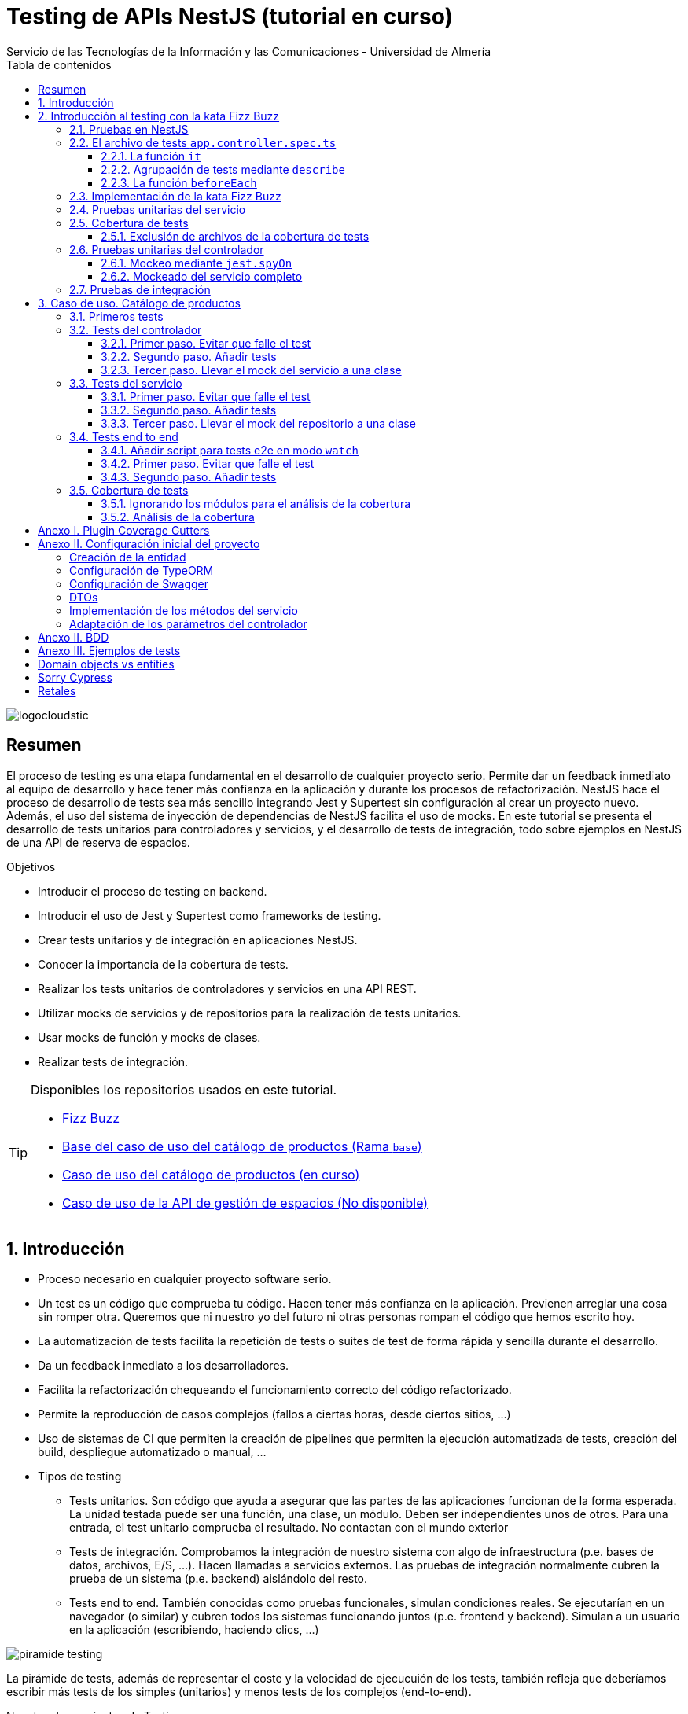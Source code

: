 ////
NO CAMBIAR!!
Codificación, idioma, tabla de contenidos, tipo de documento
////
:encoding: utf-8
:lang: es
:toc: right
:toc-title: Tabla de contenidos
:doctype: book
:imagesdir: ./images
:linkattrs:
:toclevels: 4
////
Nombre y título del trabajo
////
# Testing de APIs NestJS (tutorial en curso)
Servicio de las Tecnologías de la Información y las Comunicaciones - Universidad de Almería

image::logocloudstic.png[]

// NO CAMBIAR!! (Entrar en modo no numerado de apartados)
:numbered!: 


[abstract]
== Resumen
////
COLOCA A CONTINUACION EL RESUMEN
////
El proceso de testing es una etapa fundamental en el desarrollo de cualquier proyecto serio. Permite dar un feedback inmediato al equipo de desarrollo y hace tener más confianza en la aplicación y durante los procesos de refactorización. NestJS hace el proceso de desarrollo de tests sea más sencillo integrando Jest y Supertest sin configuración al crear un proyecto nuevo. Además, el uso del sistema de inyección de dependencias de NestJS facilita el uso de mocks. En este tutorial se presenta el desarrollo de tests unitarios para controladores y servicios, y el desarrollo de tests de integración, todo sobre ejemplos en NestJS de una API de reserva de espacios.

////
COLOCA A CONTINUACION LOS OBJETIVOS
////
.Objetivos
* Introducir el proceso de testing en backend.
* Introducir el uso de Jest y Supertest como frameworks de testing.
* Crear tests unitarios y de integración en aplicaciones NestJS.
* Conocer la importancia de la cobertura de tests.
* Realizar los tests unitarios de controladores y servicios en una API REST.
* Utilizar mocks de servicios y de repositorios para la realización de tests unitarios.
* Usar mocks de función y mocks de clases.
* Realizar tests de integración.

[TIP]
====
Disponibles los repositorios usados en este tutorial.

* https://github.com/ualmtorres/fizzbuzz[Fizz Buzz]
* https://github.com/ualmtorres/testing-product-catalog/tree/base[Base del caso de uso del catálogo de productos (Rama `base`)]
* https://github.com/ualmtorres/testing-product-catalog/tree/master[Caso de uso del catálogo de productos (en curso)]
* https://nodisponible.com[Caso de uso de la API de gestión de espacios (No disponible)]
====

// Entrar en modo numerado de apartados
:numbered:

## Introducción

* Proceso necesario en cualquier proyecto software serio.
* Un test es un código que comprueba tu código. Hacen tener más confianza en la aplicación. Previenen arreglar una cosa sin romper otra. Queremos que ni nuestro yo del futuro ni otras personas rompan el código que hemos escrito hoy.
* La automatización de tests facilita la repetición de tests o suites de test de forma rápida y sencilla durante el desarrollo.
* Da un feedback inmediato a los desarrolladores.
* Facilita la refactorización chequeando el funcionamiento correcto del código refactorizado.
* Permite la reproducción de casos complejos (fallos a ciertas horas, desde ciertos sitios, ...)
* Uso de sistemas de CI que permiten la creación de pipelines que permiten la ejecución automatizada de tests, creación del build, despliegue automatizado o manual, ...

* Tipos de testing
** Tests unitarios. Son código que ayuda a asegurar que las partes de las aplicaciones funcionan de la forma esperada. La unidad testada puede ser una función, una clase, un módulo. Deben ser independientes unos de otros. Para una entrada, el test unitario comprueba el resultado. No contactan con el mundo exterior
** Tests de integración. Comprobamos la integración de nuestro sistema con algo de infraestructura (p.e. bases de datos, archivos, E/S, ...). Hacen llamadas a servicios externos. Las pruebas de integración normalmente cubren la prueba de un sistema (p.e. backend) aislándolo del resto.
** Tests end to end. También conocidas como pruebas funcionales, simulan condiciones reales. Se ejecutarían en un navegador (o similar) y cubren todos los sistemas funcionando juntos (p.e. frontend y backend). Simulan a un usuario en la aplicación (escribiendo, haciendo clics, ...)

image::piramide-testing.png[]

La pirámide de tests, además de representar el coste y la velocidad de ejecucuión de los tests, también refleja que deberíamos escribir más tests de los simples (unitarios) y menos tests de los complejos (end-to-end).

.Nuestras herramientas de Testing
****
Para nuestro trabajo de testing de aplicaciones con tecnología JavaScript/TypeScript, en UAL STIC se proponen las herramientas de testing siguientes:

* https://jestjs.io/[Jest] para tests unitarios en backend (pruebas de objetos de dominio, controladores y servicios) así como en frontend.
* https://github.com/visionmedia/supertest[Supertest] para tests de integración en backend y frontend. Permite hacer las pruebas de llamadas HTTP.
* https://www.cypress.io/[Cypress] para pruebas e2e que simulen las acciones de los usuarios.
****

[TIP]
====
El código de los tests tiene que ser fácil de mantener y tiene que centrarse en el resultado del método probado. Después de crear un test nos debemos preguntar lo siguiente: si un día se refactoriza el método probado (sin cambiar su resultado), ¿tendré que cambiar el test? Si la respuesta es sí, hay que modificar el test. Posiblemente en el test nos estemos centrando en detalles del proceso que no deberían de estar en el test.
====

## Introducción al testing con la kata Fizz Buzz

Para introducirnos al mundo de testing lo haremos de la mano de la https://kata-log.rocks/fizz-buzz-kata[kata Fizz Buzz]. Se trata de un ejemplo sencillo en que para números comprendidos entre 1 y 100:

* Se devolverá _Fizz_ si el número es múltiplo de 3.
* Se devolverá _Buzz_ si es múltiplo de 5.
* Se devolverá _Fizzbuzz_ si es múltiplo de 15. 
* En cualquier otro caso, se devolverá el propio número.

Comencemos creando el proyecto NestJS.

[source, bash]
----
$ nest new fizzbuzz
----

Al crear un proyecto nuevo, NestJS instala las dependencias para testing y crea una suite de pruebas con un test de ejemplo para probar que la llamada a `/` devuelve `Hello World!`.

Comenzamos probando el código de ejemplo creado por NestJS.

[source, bash]
----
$ cd fizzbuzz
$ npm run test
----

[source, bash]
----
El resultado es el siguiente y nos informa que se han pasado los tests con éxito.

 PASS  src/app.controller.spec.ts
  AppController
    root
      ✓ should return "Hello World!" (14 ms)

Test Suites: 1 passed, 1 total
Tests:       1 passed, 1 total
Snapshots:   0 total
Time:        4.162 s
Ran all test suites.
----

### Pruebas en NestJS

Como acabamos de comentar, el CLI de NestJS instala las dependencias de testing y crea una suite de pruebas a modo de ejemplo al crear un proyecto nuevo. Y es que NestJS ayuda a que el proceso sea menos tedioso ofreciendo lo siguiente:

* Realiza un _scaffolding_ para tests en la aplicación. Cuando creamos controladores y servicios, el CLI de NestJS también crea su correspondiente archivo de testing para dichos controladores y servicios. Al crear el proyecto, el CLI de NestJS también crea un archivo de testing e2e para probar la llamada a la ruta raíz de la aplicación.
* Integracion con https://github.com/facebook/jest[Jest] (desarrollado por Facebook y se usa con "cero configuración") y https://github.com/visionmedia/supertest[Supertest] (para testing de peticiones HTTP). No obstante, se puede usar cualquier otro framework de testing.
* Uso del sistema de inyección de dependencias de NestJS para facilitar el uso de mocks. Por ejemplo, esto nos va a poder permitir proporcionar un servicio mockeado al probar un controlador.
* Jest se configura a través del archivo `package.json` determinando mediante expresiones regulares los archivos que se consideran tests (p.e. para que las pruebas estuviesen en cualquier archivo `.spec.ts` usaríamos `"testRegex": ".*\\.spec\\.ts$"`).

### El archivo de tests `app.controller.spec.ts`

Al crear un proyecto nuevo, el CLI de NestJS crea el archivo de testing `app.controller.spec.ts` como el siguiente.

image::EstructuraArchivoTest.png[]

A continuación presentaremos las partes más significativas de ese archivo.

#### La función `it`

En Jest, los tests se implementan mediante funciones `it` (realmente, `it` es un alias de una función denominada `test`, y se pueden usar de forma indistinta). La función `it` toma 3 argumentos: 

* Nombre del test
* Función con las expectativas 
* Timeout (opcional). El timeout predeterminado es de 5 segundos. 

A continuación se muestra el test generado por NestJS en `app.controller.spec.ts` al crear el proyecto.

[source, ts]
----
it( <1>
  'should return "Hello World!"', <2>
  () => { <3>
    expect(appController.getHello()).toBe('Hello World!'); <4>
  }
);
----
<1> Definición del caso de prueba
<2> Nombre del caso de prueba
<3> Función de evaluación del test con la definición de las expectativas
<4> `expect` se usa para comprobar un valor obtenido por una https://jestjs.io/docs/expect[función matcher], como `toBe`.

[NOTE]
====
El usar `it` en lugar de `test`, sumado a usar el nombre del test en condicional, hace que el test sea más legible: `it should return "Hello World!`.
====

#### Agrupación de tests mediante `describe`

Para tener un código de testing más limpio y organizado, los tests (`it`)  se pueden incluir en una función `describe`. Esto da lugar a un código de testing agrupado en bloques `describe`, los cuales están formados por tests `it`. Además, los bloques `describe` se pueden anidar. A continuación se muestra una estructura de agrupación de tests en bloques `describe`.

[source, ts]
----
  describe('root', () => { <1>
    it('should return "Hello World!"', () => { <2>
      expect(appController.getHello()).toBe('Hello World!');
    });
    
    it('should ....' () => { <3>
      // test code
    });
  });
----
<1> `describe` como agregador de tests
<2> Primer test del bloque
<3> Un segundo test del bloque

#### La función `beforeEach`

La función `beforeEach` se ejecuta antes de que se ejecute cada test de la suite. Normalmente prepara una configuración que los tests necesitan para ejecutarse de forma independiente al resto de tests (p.e. prepara el contenido de la base de datos, configura un servicio para que devuelva unos datos concretos a los tests, ...)

Esta función forma parte del conjunto de funciones de preparación o limpieza del entorno de testing:

* `beforeAll` se ejecuta una sola vez antes de todos los tests del bloque.
* `beforeEach` se ejecuta antes de cada test del bloque.
* `afterEach` se ejecuta después de cada test del bloque.
* `afterAll` se ejecuta una sola vez después de todos los tests del bloque.

### Implementación de la kata Fizz Buzz

Comenzamos creando un nuevo módulo, un servicio y un controlador para la kata.

[source, bash]
----
nest g module fizzbuzz
nest g service fizzbuzz
nest g controller fizzbuzz
----

En el servicio `fizzbuzz/fizzbuzz.service.ts` crearemos un nuevo método denominado `fizzbuzz` que aceptará un argumento de tipo `number`. El servicio tiene la lógica siguiente para implementar la https://kata-log.rocks/fizz-buzz-kata[kata Fizz Buzz].


[source, typescript]
----
import { Injectable } from '@nestjs/common';

@Injectable()
export class FizzbuzzService { <1>
  fizzbuzz(number): any {
    if (number < 1 || number > 100) {
      return;
    }

    if (number % 15 === 0) {
      return 'FizzBuzz';
    }

    if (number % 3 === 0) {
      return 'Fizz';
    }

    if (number % 5 === 0) {
      return 'Buzz';
    }

    return number;
  }
}
----
<1> Método que implementa la kata Fizz Buzz

Para el controlador `fizzbuzz/fizzbuzz.controller.ts` crearemos un endpoint que acepte un número como parámetro. Este endpoint llamará al método del servicio del paso anterior.

[source, ts]
----
import { Controller, Get, Param } from '@nestjs/common';
import { FizzbuzzService } from './fizzbuzz.service';

@Controller('fizzbuzz')
export class FizzbuzzController {
  constructor(private fizzbuzzService: FizzbuzzService) {}

  @Get(':number') <1>
  fizzbuzz(@Param('number') number): any {
    return this.fizzbuzzService.fizzbuzz(number);
  }
}

----
<1> Nueva ruta para la kata Fizz Buzz

Ahora podemos probar la kata con cualuier número:

* `http://localhost:3000/fizzbuzz/3` devolvería _Fizz_
* `http://localhost:3000/fizzbuzz/5` devolvería _Buzz_
* `http://localhost:3000/fizzbuzz/15` devolvería _FizzBuzz_
* `http://localhost:3000/fizzbuzz/2` devolvería _2_

### Pruebas unitarias del servicio 

El CLI de NestJS ha creado el archivo `fizzbuzz/fizzbuzz.service.spec.ts` para los tests del servicio generado. Los tests los añadiremos en el grupo `describe` existente. Se trata de definir los casos de prueba para los casos de testing de la kata (3, 5, 15, ninguno de ellos, fuera del rango 1-100)

[source,ts]
----
import { Test, TestingModule } from '@nestjs/testing';
import { FizzbuzzService } from './fizzbuzz.service';

describe('FizzbuzzService', () => { <1>
  let service: FizzbuzzService;

  beforeEach(async () => {
    const module: TestingModule = await Test.createTestingModule({
      providers: [FizzbuzzService],
    }).compile();

    service = module.get<FizzbuzzService>(FizzbuzzService);
  });

  it('should be defined', () => { <2>
    expect(service).toBeDefined();
  });

  it('should return Fizz when the number is multiple of 3', () => { <3>
    expect(service.fizzbuzz(3)).toBe('Fizz'); <4>
  });

  it('should return Buzz when the number is multiple of 5', () => {
    expect(service.fizzbuzz(5)).toBe('Buzz');
  });

  it('should return FizzBuzz when the number is multiple of 15', () => {
    expect(service.fizzbuzz(15)).toBe('FizzBuzz');
  });

  it('should return the number when then number is neither multiple of 3, 5 nor 15', () => {
    expect(service.fizzbuzz(2)).toBe(2);
  });

  it('should return nothing when the number is not between 1 and 100', () => { <5>
    expect(service.fizzbuzz(0)).toBe(undefined);
    expect(service.fizzbuzz(101)).toBe(undefined);
  });
});

----
<1> Grupo de tests creados inicialmente por NestJS a modo de ejemplo para el servicio Fizzbuzz
<2> Test inicial creado por NestJS
<3> Cada test va en su función `it` (o `test`) y contiene un texto (realmente es el nombre del test) que permite entender claramente la intención del test.
<4> Con `expect` indicamos lo que queremos probar y con `toBe` indicamos el valor esperado.
<5> En este caso, quizá sería más apropiado crear dos tests separados para probar cada uno los de límites del rango no permitido (i.e. un test para comprobar que no se aceptan números menores que 1 y otro test para comprobar que no se aceptan números mayores que 100).

.Estructura de un archivo de tests
****
Los tests pueden hacer 3 cosas:

* Preparar el entorno (setup).
* Llamar a algo (actuar) y verificar el comportamiento (assert o verificar).
* Destruir lo construido.

En Jest esto lo vemos en los bloques:

* `beforeAll` prepara el entorno antes de ejecutar las pruebas. Se ejecuta una vez al principio de los tests.
* `beforeEach` prepara el entorno antes de ejecutar cada prueba. Se ejecuta una vez antes de cada test.
* `it` o `test` definen un caso de test para cada prueba. En `expect` llamamos a la operación (proceso de actuación) y con los _matchers_ (`toBe, toEqual, toBeGreaterThan, toMatch, toContain, toThrow`, ...) se verifica el test. Más información en la https://jestjs.io/es-ES/docs/using-matchers[página de Comparadores (matchers) de Jest].
* `afterEach` realiza una operación de destrucción o desmontaje del entorno después de ejecutar cada prueba. Se ejecuta una vez después de cada test.
* `afterAll` destruye o desmonta el entorno tras finalizar todas las pruebas. Se ejecuta una vez al final de los tests.
****

Para ejecutar sólo los tests del servicio y no los de todo el proyecto, lanzaremos los tests en modo _watch_:

[source, bash]
----
$ npm run test:watch
----

Se nos indicará el modo de uso para que elijamos uno:

[source, code]
----
Watch Usage
 › Press a to run all tests.
 › Press f to run only failed tests.
 › Press p to filter by a filename regex pattern. <1>
 › Press t to filter by a test name regex pattern.
 › Press q to quit watch mode.
 › Press Enter to trigger a test run.
----
<1> Opción elegida para pasar los tests a los archivos indicados

Elegiremos `p` para indicar el nombre de archivo del servicio. No hace falta introducir el nombre entero. Basta con una parte del nombre que permita seleccionarlo (p.e. `fizzbuzz.se`)

[source, code]
----
Pattern Mode Usage
 › Press Esc to exit pattern mode.
 › Press Enter to filter by a filenames regex pattern.

 pattern › fizzbuzz.se <1>
----
<1> Expresión que permite seleccionar al servicio a probar

Y este sería el resultado del proceso de testing:

[source, code]
----
 PASS  src/fizzbuzz/fizzbuzz.service.spec.ts
  FizzbuzzService
    ✓ should be defined (25 ms)
    ✓ should return Fizz when the number is multiple of 3 (6 ms)
    ✓ should return Buzz when the number is multiple of 5 (4 ms)
    ✓ should return FizzBuzz when the number is multiple of 15 (21 ms)
    ✓ should return the number when then number is neither multiple of 3, 5 nor 15 (3 ms)
    ✓ should return nothing when the number is not between 1 and 100 (5 ms)

Test Suites: 1 passed, 1 total
Tests:       6 passed, 6 total
Snapshots:   0 total
Time:        2.925 s, estimated 5 s
----

.Mostrar los datos de cada test
****
De forma predeterminada, los resultados de ejecución de los tests se muestran de forma agregada si hay varias suites de tests, perdiéndose los datos de cada test individual. En ocasiones, esta información detallada de cada test puede ser útil. Para activarlo, basta con cambiar en `package.json` la entrada en `scripts` sustituyendo `"test": "jest",` por `"test": "jest --verbose",`. 

[source, json]
----
....
   "scripts": {
    ....
    "test": "jest --verbose", <1>
    "test:watch": "jest --watch",
    "test:cov": "jest --coverage",
....
----
<1> Cambio realizado para mostrar los datos de cada test.

De esta forma, ahora el resultado al ejecutar `npm run test` será más detallado como se muestra a continuación:

[source, typescript]
----
 PASS  src/app.controller.spec.ts
  AppController
    root
      ✓ should return "Hello World!" (14 ms)

 PASS  src/fizzbuzz/fizzbuzz.controller.spec.ts
  FizzbuzzController
    ✓ should be defined (26 ms)

 PASS  src/fizzbuzz/fizzbuzz.service.spec.ts
  FizzbuzzService
    ✓ should be defined (21 ms)
    ✓ should return Fizz when the number is multiple of 3 (2 ms)
    ✓ should return Buzz when the number is multiple of 5 (2 ms)
    ✓ should return FizzBuzz when the number is multiple of 15 (2 ms)
    ✓ should return the number when then number is neither multiple of 3, 5 nor 15 (2 ms)
    ✓ should return nothing when the number is not between 1 and 100 (2 ms)

Test Suites: 3 passed, 3 total
Tests:       8 passed, 8 total
Snapshots:   0 total
Time:        2.575 s, estimated 3 s
----

****

### Cobertura de tests

En el proceso de testing la cobertura de tests proporciona una medida muy interesante. Ofrece el porcentaje de código que está incluido en los tests, es decir, el porcentaje de código que se está probando. Esto es muy útil porque nos ayuda a dirigir los esfuerzos para crear tests para el código que aún está oculto a los tests y que puede ser una potencial fuente de errores.

Podemos conocer la cobertura de nuestros tests con:

[source, bash]
----
$ npm run test:cov
----

Esto ejecutará los tests nos dará el porcentaje de código testado para cada archivo y a nivel global.

[source, code]
----
 PASS  src/fizzbuzz/fizzbuzz.controller.spec.ts
 PASS  src/app.controller.spec.ts
 PASS  src/fizzbuzz/fizzbuzz.service.spec.ts
-------------------------|---------|----------|---------|---------|-------------------
File                     | % Stmts | % Branch | % Funcs | % Lines | Uncovered Line #s 
-------------------------|---------|----------|---------|---------|-------------------
All files                |   63.46 |      100 |   71.42 |    62.5 |                   
 src                     |      52 |      100 |      75 |   47.36 |                   
  app.controller.ts      |     100 |      100 |     100 |     100 |                   
  app.module.ts          |       0 |      100 |     100 |       0 | 1-11              
  app.service.ts         |     100 |      100 |     100 |     100 |                   
  main.ts                |       0 |      100 |       0 |       0 | 1-8               
 src/fizzbuzz            |   74.07 |      100 |   66.66 |   76.19 |                   
  fizzbuzz.controller.ts |    87.5 |      100 |      50 |   83.33 | 10                
  fizzbuzz.module.ts     |       0 |      100 |     100 |       0 | 1-9               
  fizzbuzz.service.ts    |     100 |      100 |     100 |     100 |                   
-------------------------|---------|----------|---------|---------|-------------------

Test Suites: 3 passed, 3 total
Tests:       8 passed, 8 total
Snapshots:   0 total
Time:        7.747 s, estimated 8 s
Ran all test suites.
----

Como resultado también se genera una carpeta `coverage/lcov-report` con ese mismo informe, pero en HTML. Aparece organizado de acuerdo con los carpetas que tengamos en la carpeta `src`. 

image::coverage100.png[]

Si hace clic sobre `src/fizzbuzz` veremos su informe de cobertura. Vemos que está probado el 100% del código del servicio.

image::coverage100Fizzbuzz.png[]

Si ahora modificamos los tests de `fizzbuzz/fizzbuzz.service.spec.ts` y comentamos uno de ellos, por ejemplo el que probaba los múltiplos de 15, y volvemos a ejecutar la cobertura de tests con `npm run test:cov`, veremos que la cobertura de `fizzbuzz/fizzbuzz.service.ts` ha bajado de 100% a 92.3%.

image::coverageParcial.png[]

Si ahora hacemos clic sobre `fizzbuzz/fizzbuzz.service.ts` en el informe, nos llevará al archivo y nos marcará en rojo las líneas de código que no están tratadas (cubiertas) en ningún test. Como hemos comentado anteriormente, este resultado es muy importante porque nos puede guiar en el proceso de priorización de los próximos tests a desarrollar.

image::codigoNoProbado.png[]

Si anulamos los comentarios del test y volvemos a ejecutar la cobertura de tests todo volverá a estar como antes y ese código ya estará de nuevo cubierto por los tests.

.¿Hace falta probarlo todo?
****
En el proceso de testing decidimos qué probar. Alguien podría decir de probarlo todo con una cobertura cercana al 100%. Sin embargo, no es necesario. Sólo hay que probar las partes más críticas. Puede que esté entre el 70%-90%. Normalmente probaremos

* Servicios (si hay `app.service.ts` también)
* Controladores (si hay `app.controller.ts` también)
* No hace falta probar DTOs, constantes, entidades y módulos (los podemos excluir de la cobertura -ver <<Exclusión de archivos de la cobertura de tests>>)

****

#### Exclusión de archivos de la cobertura de tests

El porcentaje de cobertura de tests que devuelve el informe se obtiene teniendo en cuenta todos los archivos de código del proyecto. Sin embargo, es posible ignorar o excluir archivos del proceso de obtención de la cobertura. Esto se realiza indicando nombres de archivo o indicando un patrón en el elemento `coveragePathIgnorePatterns` del elemento `jest` en el archivo `package.json`.

Por ejemplo, si decidimos excluir del proceso de análisis de cobertura de tests los archivos de los módulos (p.e. `app.module.ts`, `fizzbuzz.module.ts` y otros módulos), así quedaría el elemento `jest` en `package.json` para excluir los archivos de módulo:

[source, json]
----
  "jest": {
    "moduleFileExtensions": [
      "js",
      "json",
      "ts"
    ],
    "rootDir": "src",
    "testRegex": ".*\\.spec\\.ts$",
    "transform": {
      "^.+\\.(t|j)s$": "ts-jest"
    },
    "collectCoverageFrom": [
      "**/*.(t|j)s"
    ],
    "coverageDirectory": "../coverage",
    "coveragePathIgnorePatterns": [".module.ts"], <1>
    "testEnvironment": "node"
  }
----
<1> Ignorar del proceso de cobertura los archivos cuyo nombre termine en `.module.ts`

Esto mejoraría el porcentaje de cobertura ya que se han retirado los archivos de módulo del proceso de cómputo de la cobertura, ya que bajaban la cobertura porque no tenían tests asociados. La figura siguiente ilustra la cobertura total. Se ha pasado de un 63.46% a un 84.61%. Esto en sí no es ni bueno ni malo, ni un objetivo en sí mismo. Es sólo estar informado que hay ciertos archivos que aceptamos no probar y que de no ser excluidos pueden estar datos erróneos de cobertura.

image::coverageAfterExcludingModules.png[]

### Pruebas unitarias del controlador

La cobertura de tests realizada en el apartado anterior nos ha servido para determinar el grado de código que tenemos testado. Hemos visto que tenemos tests para el servicio que prueban el 100% del código de sus métodos. Sin embargo, si vemos la cobertura del controlador, vemos que el código del endpoint (método `fizzbuzz`) aún está sin probar, tal y como muestra la figura siguiente.

image::FizzBuzzControllerSinProbar.png[]

Esto nos sugiere que debemos introducir más tests unitarios en el controlador. Para ello, y como las pruebas unitarias han de ser eso, unitarias, y ejecutarse de forma aislada, la prueba del controlador no deberá apoyarse en el método ya implementado en su servicio. Esto nos lleva a la introducción de la técnica de _mocking_ para el desarrollo de pruebas unitarias. Aquí veremos cómo mockear el servicio de Fizz Buzz para que la prueba del controlador sea independiente.

La técnica de _mocking_ en un controlador básicamente va a consistir en dar una nueva implementación (el _mock_) de los servicios que usa, y usar dicha nueva implementación o _mock_ para probar el controlador. Esto lo podemos llevar a cabo de dos formas: mockeando un método concreto del servicio mediante `jest.spyOn` o mockeando el servicio completo.

#### Mockeo mediante `jest.spyOn`

`jest.spyOn` nos permite crear una nueva implementación (_mock_) sobre un método existente de un objeto. Seguiremos este patrón

[source, ts]
----
jest.spyOn(<<objeto>>, '<<metodo-existente>>')
    .mockImplementation(<<nueva-implementacion>>);
----

De esta forma, cada vez que se llame en el test al método mockeado, el método se ejecutará con la nueva implementación proporcionada en `mockImplementation`.

A continuación mockearemos para la prueba del controlador el método `fizzbuzz` del servicio de forma que devuelva siempre `Fizz`.

[source, ts]
----
import { Test, TestingModule } from '@nestjs/testing';
import { FizzbuzzController } from './fizzbuzz.controller';
import { FizzbuzzService } from './fizzbuzz.service';

describe('FizzbuzzController', () => {
  let controller: FizzbuzzController;
  let service: FizzbuzzService;

  beforeEach(async () => {
    const module: TestingModule = await Test.createTestingModule({
      controllers: [FizzbuzzController],
      providers: [FizzbuzzService], <1>
    }).compile();

    controller = module.get<FizzbuzzController>(FizzbuzzController);
    service = module.get<FizzbuzzService>(FizzbuzzService); <2>
  });

  it('should return the correct Fizz Buzz word according the introduced number (Using spyOn)', () => { <3>
    const result = 'Fizz'; <4>

    jest.spyOn(service, 'fizzbuzz').mockImplementation(() => result); <5>

    expect(controller.fizzbuzz(3)).toBe(result); <6>
  });

  it('should be defined', () => {
    expect(controller).toBeDefined();
  });
});
----
<1> Incorporación del servicio para poder usarlo desde el controlador
<2> Creación de un objeto para el servicio
<3> Declaración del test
<4> Configuración del valor que esperamos
<5> Mockear el método `fizzbuzz` del servicio creado para que siempre devuelva lo configurado en `result`
<6> Ejecutar el método `fizzbuzz` del controlador y comprobar que el resultado es correcto

Como el método `fizzbuzz` ahora está mockeado en el test, la implementación que se usará es la propocionada. En este caso, siempre devuelve lo que hemos configurado en `result` (`Fizz` para este ejemplo).

A continuación se muestra el resultado de pasar los tests al controlador con `npm run test:watch` y pasándole `fizzbuzz.co` como patrón de archivo.

[source, code]
----
 PASS  src/fizzbuzz/fizzbuzz.controller.spec.ts
  FizzbuzzController
    ✓ should return the correct Fizz Buzz word according the introduced number (Using spyOn) (14 ms) <1>
    ✓ should be defined (3 ms)

Test Suites: 1 passed, 1 total
Tests:       2 passed, 2 total
Snapshots:   0 total
Time:        4.621 s
Ran all test suites matching /fizzbuzz.co/i.

Watch Usage: Press w to show more.
----
<1> Test pasado con éxito

[NOTE]
====
Con el testing unitario del controlador se trata de probar si los métodos del controlador tienen algún tipo de error. Damos por hecho que el servicio funciona correctamente. Y la opción de hacer la prueba como una petición `GET HTTP` no procede porque cae en el ámbito de las <<Pruebas de integración>>.
====

#### Mockeado del servicio completo

Otra alternativa al mockeado de un método concreto de un servicio es el mockeado del servicio completo. Se trata entonces de mockear todos los métodos del servicio. Podremos hacerlo mockeando el servicio en la misma clase en la que se va a usar, o bien, mockearlo en una clase aparte, lo que permitirá su reutilización. Por sencillez, aquí lo mockearemos in situ y no en una clase aparte.

La forma de proceder se podría resumir así:

. Crear un objeto para el mock del servicio y que dicho objeto contenga la nueva implementación de cada uno de sus métodos. El mockeo se realizará mediante un objeto JSON formado por pares _método-valor devuelto_.
. Sustituir el servicio en la definición del módulo del test (normalmente en el `Test.createTestingModule` dentro del `beforeEach`) por el servicio mockeado.

Veamos cómo hacerlo.

[source, ts]
----
import { Test, TestingModule } from '@nestjs/testing';
import { FizzbuzzController } from './fizzbuzz.controller';
import { FizzbuzzService } from './fizzbuzz.service';

describe('FizzbuzzController', () => {
  let controller: FizzbuzzController;
  let service: FizzbuzzService;

  let mockedFizzBuzzValue = 'Buzz'; <1>
  let mockFizzBuzzService = { <2>
    fizzbuzz: () => mockedFizzBuzzValue, <3>
  };

  beforeEach(async () => {
    const module: TestingModule = await Test.createTestingModule({
      controllers: [FizzbuzzController],
      providers: [FizzbuzzService],
    })
      .overrideProvider(FizzbuzzService) <4>
      .useValue(mockFizzBuzzService) <5>
      .compile();

    controller = module.get<FizzbuzzController>(FizzbuzzController);
    service = module.get<FizzbuzzService>(FizzbuzzService);
  });

  it('should return the correct Fizz Buzz word according the introduced number (Using spyOn)', () => {
    const result = 'Fizz';

    const fizzbuzzSpy = jest.spyOn(service, 'fizzbuzz');
    fizzbuzzSpy.mockImplementation(() => result);

    expect(controller.fizzbuzz(3)).toBe(result);

    fizzbuzzSpy.mockRestore();
  });

  it('should return the correct Fizz Buzz word according the introduced number (Using mocking de servicios)', () => { <6>
    expect(controller.fizzbuzz(5)).toBe(mockedFizzBuzzValue); <7>
  });

  it('should be defined', () => {
    expect(controller).toBeDefined();
  });
});
----
<1> Configuración del valor devuelto por el servicio mockeado
<2> Objeto que va a representar al servicio mockeado
<3> Mock del método `fizzbuzz` y su respuesta mockeada. Es un par _método-valor devuelto_
<4> Servicio a mockear
<5> Reemplazar el servicio por el objeto que tiene el mock del servicio
<6> Definición del caso de prueba
<7> Lanzar el método `fizzbuzz` del controlador y comprobar que devuelve el valor mockeado

Al igual que antes, cuando el controlador llama a su método `fizzbuzz`, éste llama al método del servicio, pero el controlador no sabe que el método está mockeado. Un engaño en toda regla.

image::trileros.jpg[]

Por tanto, con esta implementación, cada vez que se llame al método `fizzbuzz` éste devolverá la respuesta mockeada (`Buzz`) en este caso. Con esto habremos comprobado el funcionamiento del controlador en sí y de forma independiente del servicio. Sólo hacemos la prueba con un valor del servicio puesto que la validez del servicio con distintos valores cae en el ámbito de las pruebas unitarias del servicio, no en las del controlador.

[NOTE]
====
En nuestro caso no vamos a notar la diferencia entre el mockeo con `jest.spyOn` y el mockeo del servicio completo porque el servicio de Fizz Buzz cuenta sólo con un método. En servicios con más métodos, el mockeo del servicio completo exige mockear todos los métodos, mientras que el mockeo con `jest.spyOn_ permite ser mñás finos y mockear un sólo método y dejar el resto del servicio inalterado.
====

Tras los cambios, se vuelven a pasar los tests y este es su resultado:

[source, code]
----
 PASS  src/fizzbuzz/fizzbuzz.controller.spec.ts
  FizzbuzzController
    ✓ should return the correct Fizz Buzz word according the introduced number (Using spyOn) (14 ms)
    ✓ should return the correct Fizz Buzz word according the introduced number (Using mocking de servicios) (3 ms) <1>
    ✓ should be defined (3 ms)

Test Suites: 1 passed, 1 total
Tests:       3 passed, 3 total
Snapshots:   0 total
Time:        3.202 s, estimated 5 s
Ran all test suites matching /fizzbuzz.co/i.

Watch Usage: Press w to show more.
----
<1> Test con el servicio mockeado al completo

El test con `jest.spyOn` sigue funcionando porque recordemos que él tiene su propia implementación del mock del método, independientemente de que se haya mockeado el servicio por completo.

Para finalizar, si ahora volvemos a hacer la cobertura de tests, el controlador ya aparece testado y la cobertura habrá subido. Las figuras siguientes lo ilustran.

image::ContollerCoverageTesting100.png[]

image::FullCoverageOnController.png[]


### Pruebas de integración

En las pruebas unitarias comprobamos que partes pequeñas y aisladas del software funcionan según lo esperado. Se encargan de probar unidades sin dependencias o bien mockeando las dependencias para llevar a cabo los tests.

Sin embargo, las pruebas de integración verifican que varias unidades funcionan correctamente de forma conjunta (p.e. controladores con servicios). Las pruebas de integración prueban su comportamiento de forma conjunta y tratan de reducir al máximo el uso de mocks. 

Veamos el caso de prueba de integración que genera el CLI de NestJS al crear el proyecto (`tests/app.e2e-spec.ts`).

[source, ts]
----
import { Test, TestingModule } from '@nestjs/testing';
import { INestApplication } from '@nestjs/common';
import * as request from 'supertest'; 
import { AppModule } from './../src/app.module';

describe('AppController (e2e)', () => { <1>
  let app: INestApplication;

  beforeEach(async () => { <2>
    const moduleFixture: TestingModule = await Test.createTestingModule({
      imports: [AppModule],
    }).compile();

    app = moduleFixture.createNestApplication();
    await app.init();
  });

  it('/ (GET)', () => { <3>
    return request(app.getHttpServer()) <4>
      .get('/') <5>
      .expect(200) <6>
      .expect('Hello World!'); <7>
  });
});
----
<1> Bloque de tests
<2> Función de preparación del entorno de cada test creando de nuevo la aplicación
<3> Test de un endpoint
<4> Realización de llamada a la API
<5> Ir a la ruta indicada
<6> Código de estado HTTP esperado
<7> Valor esperado

Ejecutamos los tests con

[source, bash]
----
$ npm run test:e2e
----

Esto pasará los tests y devolverá lo siguiente:
[source, code]
----
PASS  test/app.e2e-spec.ts
  AppController (e2e)
    ✓ / (GET) (392 ms)

Test Suites: 1 passed, 1 total
Tests:       1 passed, 1 total
Snapshots:   0 total
Time:        2.438 s, estimated 3 s
Ran all test suites.
----

Este test ha atacado directamente a la API a través del controlador de Fizz Buzz. Este ha usado el servicio y ha devuelto la respuesta a la petición realizada. Es decir, han intervenido tanto la aplicación, como el controlador de Fizz Buzz, como su servicio. Por eso es que recibe el nombre de prueba de integración, porque combina/integra a varias partes de la aplicación en un solo test.

[NOTE]
====
NestJS usa Supertest para simular las llamadas HTTP. 

En el archivo `tests/jest-e2e.json` se definen las opciones de Jest para las pruebas de integración.

[source, json]
----
{
  "moduleFileExtensions": ["js", "json", "ts"],
  "rootDir": ".",
  "testEnvironment": "node",
  "testRegex": ".e2e-spec.ts$", <1>
  "transform": {
    "^.+\\.(t|j)s$": "ts-jest"
  }
}
----
<1> `testRegex` define una expresión regular para indicar los archivos que se considerarán sujetos a las pruebas de integración.
====

Una vez visto el ejemplo de base, veamos cómo hacer las pruebas del endpoint de la API de Fizz Buzz. Con esto automatizaremos la prueba de cada endpoint de la API. Para probarlo sobre Fizz Buzz, lo haremos creando un archivo `test/fizzbuzz.e2e-spec.ts` para los tests de integración de llamada al endpoint con los diferentes valores. Crearemos este archivo copiándolo desde `test/app.e2e-spec.ts` introduciendo los cambios siguientes:

Archivo `test/app.e2e-spec.ts`
[source, typescript]
----
import { Test, TestingModule } from '@nestjs/testing';
import { INestApplication } from '@nestjs/common';
import * as request from 'supertest';
import { AppModule } from '../src/app.module';

describe('FizzBuzz (e2e)', () => { <1>
  let app: INestApplication;

  beforeEach(async () => {
    const moduleFixture: TestingModule = await Test.createTestingModule({
      imports: [AppModule],
    }).compile();

    app = moduleFixture.createNestApplication();
    await app.init();
  });

  it('/fizzbuzz/3 (GET) should return Fizz', () => { <2>
    return request(app.getHttpServer()) <3>
      .get('/fizzbuzz/3') <4>
      .expect(200) <5>
      .expect('Fizz'); <6>
  });
});

----
<1> Cambiamos la descripción del bloque `describe`
<2> Caso de prueba de llamada al endpoint
<3> Creación de un objeto HTTP para hacer las peticiones
<4> Acceso a la ruta del endpoint
<5> Código de estado HTTP esperado
<6> Respuesta esperada

[NOTE]
====
Si tuviéramos más endpoints crearíamos más funciones `it`, una para cada endopoint.
====

Si ahora volvemos a pasar los tests con `npm run test:e2e` vemos que se pasan las pruebas de `app` y de `fizzbuzz`, pero el resultado se muestra agregado y no incluye el resultado de cada uno de los casos de prueba

[source, bash]
----
 PASS  test/app.e2e-spec.ts
 PASS  test/fizzbuzz.e2e-spec.ts

Test Suites: 2 passed, 2 total
Tests:       2 passed, 2 total
Snapshots:   0 total
Time:        4.325 s
Ran all test suites.
----

Si queremos ver el resultado de cada uno de los casos de prueba dentro de cada suite, haremos el cambio siguiente sobre la configuración de Jest en el archivo `package.json` incluyendo la opción de `--verbose` en los tests de integración.

[source, json]
----
...
  "scripts": {
    ...
    "test:e2e": "jest --config ./test/jest-e2e.json --verbose" <1>
  },
...
<1> Incluimos la opción `--verbose` para que muestre los resultados individuales de los tests.
----

Si ahora volvemos a ejecutar los tests de integración con `npm run test:e2e` vemos que ya sí aparecen los tests de cada suite.

[source, code]
----
 PASS  test/fizzbuzz.e2e-spec.ts
  FizzBuzz (e2e)
    ✓ /fizzbuzz/3 (GET) should return Fizz (380 ms) <1>

 PASS  test/app.e2e-spec.ts
  AppController (e2e)
    ✓ / (GET) (377 ms) <2>

Test Suites: 2 passed, 2 total
Tests:       2 passed, 2 total
Snapshots:   0 total
Time:        2.663 s, estimated 4 s
Ran all test suites.
----
<1> Test de integración de FizzBuzz
<2> Test de integración de app

## Caso de uso. Catálogo de productos

Para ilustrar los tests unitarios y de integración en este tutorial, así como el testing de controladores, servicios y uso de mocks, vamos a desarrollar un caso de uso sobre un API para un catálogo ficticio de productos. La API ofrecerá los endpoints para las operaciones básicas de crear un producto, obtener el listado de productos, obtener un producto a partir de su id, modificar y eliminar un producto.

Para no complicar demasiado el ejemplo pero que también dé juego, de cada producto se guarda:

* `id`: numérico
* `name`: string
* `brand`: string
* `category`: string
* `price`: numérico
* `url`: string

Partimos de un https://github.com/ualmtorres/testing-product-catalog/tree/base[proyecto creado] y disponible en GitHub (rama `base`). Para más información sobre cómo crear y configurar el proyecto de este caso de uso consultar el <<Anexo I. Configuración inicial del proyecto>>

[NOTE]
====
Para clonar la rama `base`, clonar el repositorio con este comando

[source, bash]
----
$ git clone -b base https://github.com/ualmtorres/testing-product-catalog/tree/base
----
====


.Configuración de un servidor MySQL
****
Para trabajar localmente con persistencia necesitamos una base de datos a la que conectarnos. Para no tener que complicarnos con instalaciones y no acoplar el desarrollo a nuestro equipo utilizaremos una imagen Docker de MySQL 5.7. Crearemos una base de datos denominada `testing`. Usaremos las cuenta `root` con el password `secret`

[source, bash]
----
$ docker run --name testing_mysql -e MYSQL_ROOT_PASSWORD=secret -p 3306:3306 -d mysql:5.7 <1>
----
<1> Usaremos el password `secret` para la cuenta `root`

Tras unos instantes (algo más si la imagen de MySQL 5.7 no está descargada en el registro local de imágenes Docker) habrá un contenedor en ejecución con el nombre `testing_mysql`. Iniciaremos una sesión interactiva para crear una base de datos, a la que denominaremos `testing`.

[source, bash]
----
$ docker exec -it testing_mysql bash
root@d0512407a21d:/# mysql -u root -p
Enter password: <1>
...
Type 'help;' or '\h' for help. Type '\c' to clear the current input statement.

mysql>
mysql> create database testing; <2>
Query OK, 1 row affected (0.00 sec)
----
<1> Introducir el password `secret`
<2> Crear la base de datos `testing`
****

### Primeros tests

Comenzamos lanzando los tests sobre el proyecto creado con el comando siguiente

[source, bash]
----
$ npm run test
----

Tras unos instantes comprobamos que se han ejecutado tres suites de tests, pero sólo una se ha ejecutado con éxito, la de `src/app.controller.spec.ts`. Sin embargo, ni los tests del servicio (`src/product/product.service.spec.ts`), ni los del controlador (`src/product/product.controller.spec.ts`) han tenido éxito. En ambos casos nos indica que no están definido su _provider_.

A continuación veremos cómo resolver estos problemas y lo haremos desde el controlador hacia adentro. Es decir, primero haremos los tests unitarios del controlador y después los tests unitarios del servicio. Finalmente, dedicaremos una sección a realizar los tests de integración.

### Tests del controlador

Los tests del controlador fallan porque mientras que en el arranque de la aplicación se cargan los módulos correctamente, al ejecutar los tests se utiliza módulos diferentes de los del entorno de ejecución. Y lo importante, **inicialmente esos módulos no pueden resolver sus dependencias**. Concretamente, lo que está ocurriendo es que el controlador no puede resolver en el entorno de pruebas su dependencia de `ProductService`

[source, ts]
----
...
@Controller('product')
export class ProductController {
  constructor(private readonly productService: ProductService) {} <1>
...
----
<1> Dependencia del controlador respecto a `ProductService`

En el código siguiente del test del controlador, generado por el CLI de NestJS al generar el controlador, vemos que dentro de `beforeEach` se usa la clase `Test` y un método `createTestingModule`. Este método toma los mismos argumentos que se usan para crear un módulo (p.e. `imports`, `providers`, `controllers` ...). Tras definir el nuevo módulo (el de testing) y llamar al método `compile` se crea el módulo para testing con sus dependencias similar a los módulos creados para el entorno de ejecución.

Archivo `src/product/product.controller.spec.ts`
[source, ts]
----
import { Test, TestingModule } from '@nestjs/testing';
import { ProductController } from './product.controller';
import { ProductService } from './product.service';

describe('ProductController', () => {
  let controller: ProductController;

  beforeEach(async () => {
    const module: TestingModule = await Test.createTestingModule({ <1>
      controllers: [ProductController], 
      providers: [ProductService], <2>
    }).compile();

    controller = module.get<ProductController>(ProductController); <3>
  });

  it('should be defined', () => {
    expect(controller).toBeDefined();
  });
});
----
<1> Definición del módulo para el testing del controlador
<2> Servicio a utilizar
<3> Creación de una instancia del controller

#### Primer paso. Evitar que falle el test

Seguiremos un enfoque progresivo para conseguir que nuestros tests funcionen. Se trata de ayudar a que en primer lugar desaparezcan los errores de las pruebas del controlador. Posteriormente, se irán refinando los tests.

El test del controlador falla porque el controlador no es capaz de resolver sus dependencias. Lo que haremos es sustituir el servicio original por un servicio de uso exclusivo en testing. Con esto, conseguiremos probar únicamente el controlador, aislándolo del servicio, que es la premisa de los tests unitarios: probar sólo una cosa en cada test.

Pasos:

. Crearemos un objeto `mockProductService` que sustituya (_mockee_) al servicio. Inicialmente `mockProductService` estará vacío. Posteriormente le iremos añadiendo los métodos falseados (_mockeados_).
. Construir un módulo de testing que reemplace el servicio original del producto por el mockeado que hemos creado en el paso anterior.

[source, ts]
----
import { Test, TestingModule } from '@nestjs/testing';
import { ProductController } from './product.controller';
import { ProductService } from './product.service';

describe('ProductController', () => {
  let controller: ProductController;
  let mockProductService = {}; <1>

  beforeEach(async () => {
    const module: TestingModule = await Test.createTestingModule({
      controllers: [ProductController],
      providers: [ProductService],
    })
      .overrideProvider(ProductService) <2>
      .useValue(mockProductService) <3>
      .compile(); <4>

    controller = module.get<ProductController>(ProductController);
  });

  it('should be defined', () => {
    expect(controller).toBeDefined();
  });
});
----
<1> Mock del servicio. Inicialmente vacío para pasar el test
<2> Servicio que se va a sustituir (mockear)
<3> Servicio que sustituye (mockea) al original. Usamos el creado en paso 1.
<4> Construcción del módulo para testing

Lanzaremos ahora los tests unitarios, pero no los lanzaremos todos como hacíamos antes al ejecutar `npm run test`. En este proceso paulatino de creación de los tests unitarios nos ceñiremos sólo a los tests del controlador y además lo haremos en modo `watch`. Así, cada vez que hagamos cambios sobre el código se volverán a ejecutar los tests.

[source, ts]
----
$ npm run test:watch

Watch Usage
 › Press a to run all tests.
 › Press f to run only failed tests.
 › Press p to filter by a filename regex pattern. <1>
 › Press t to filter by a test name regex pattern.
 › Press q to quit watch mode.
 › Press Enter to trigger a test run.
----
<1> Para ejecutar los tests de los nombres de archivo de acuerdo a una expresión regular

Pulsaremos `p` para indicar que sólo se pasen los tests a los archivos que sigan un patrón concreto de nombre de archivo. Introduciremos `product.controller` como patrón. Con esto, se pasarán los tests sólo al controlador y obtendremos un resultado como el siguiente:

[source, bash]
----
 PASS  src/product/product.controller.spec.ts
  ProductController
    ✓ should be defined (12 ms)

Test Suites: 1 passed, 1 total
Tests:       1 passed, 1 total
Snapshots:   0 total
Time:        4.756 s, estimated 6 s
Ran all test suites matching /product.controller/i.

Watch Usage: Press w to show more.
----

Objetivo cumplido!! Hemos conseguido hacer que desaparezca el error al ejecutar el test del conrtrolador. A continuación, comenzaremos a añadirle tests.

#### Segundo paso. Añadir tests

Una vez que hemos configurado el módulo para que el test no falle mediante el mockeo del servicio, vamos a ir creando tests del controlador. Comenzaremos por el de creación de productos añadiendo este test después del test `should be defined`. Con este nuevo test definimos un nuevo DTO para crear un producto y esperamos que nos devuelva un objeto con un `id` (da igual el que sea. En el código de producción sería el `id` que generaría la base de datos) y el resto de campos coincidirán con los del DTO de creación de producto.

[source, ts]
----
...
  it('should create a product', () => {
    const createProductDto = { <1>
      name: 'the-product',
      brand: 'the-brand',
      category: 'the-category',
      price: 10,
      url: 'http://product.com/the-product',
    };

    expect(controller.create(createProductDto)).toEqual({ <2>
      id: expect.any(Number),
      ...createProductDto,
    });
  });
...
----
<1> DTO del producto a crear
<2> Probamos que el producto creado consiste en un `id` junto a los datos proporcionados en el DTO para crear el producto

Tras guardar los cambios, como estamos en modo `watch` se volverán a pasar los tests y nos da un fallo: el método `create` no existe en el mock del servicio, tal y como se muestra a continuación:

[source, ts]
----
 FAIL  src/product/product.controller.spec.ts
  ProductController
    ✓ should be defined (12 ms)
    ✕ should create a product (4 ms) <1>

  ● ProductController › should create a product

    TypeError: this.productService.create is not a function <2>

      18 |   @Post()
      19 |   create(@Body() createProductDto: CreateProductDto) {
    > 20 |     return this.productService.create(createProductDto); <3>
         |  
----
<1> El test no pasa
<2> El método `create` no existe en el mock del servicio (recordamos que estamos en el mockeado)
<3> Línea en la que se provoca el error en el test

El error se debe a que en la sección anterior creamos el mock del servicio del producto, pero lo creamos vacío, sin ningún método. 

[source, ts]
----
...
describe('ProductController', () => {
  let controller: ProductController;
  let mockProductService = {}; <1>
...
----
<1> Mock del servicio creado vacío inicialmente

A continuación crearemos la implementación que mockea al método `create` del servicio. Se limitará a tomar un DTO y devolver un objeto con un `id` aleatorio (simulando lo que haría la base de datos) y el DTO.

Archivo `src/product/product.controller.spec.ts`
[source, ts]
----
...
describe('ProductController', () => {
  let controller: ProductController;
  let mockProductService = {
    create: jest.fn((dto) => { <1>
      return {
        id: Math.random() * (1000 - 1) + 1, <2>
        ...dto, <3>
      };
    }),
  };
...
----
<1> Método `create` mockeado. 
<2> id aleatorio
<3> Incorporar el DTO del objeto a crear

Una vez realizados estos cambios, el test de crear un producto pasa correctamente.

[source, bash]
----
 PASS  src/product/product.controller.spec.ts
  ProductController
    ✓ should be defined (15 ms)
    ✓ should create a product (3 ms)

Test Suites: 1 passed, 1 total
Tests:       2 passed, 2 total
Snapshots:   0 total
Time:        4.69 s
----

.Funciones de mock con `jest.fn()`
****
Las funciones de mock se usan para inyectar o falsear código durante los tests. 
`jest.fn()` crea una función de mock y opcionalmente puede tomar una implementación como parámetro. 

Las funciones de mock tienen la propiedad `mock` que permite, entre otros, conocer los argumentos con los que fue llamada, obtener la cantidad de veces que fue llamada, y ver el valor de los argumentos en una llamada concreta, por ejemplo, en la tercera vez que fue llamada.

También tiene métodos interesantes como los siguientes:

* `mockReturnValue()`: Devuelve el valor que se pase como argumento
* `mockResolvedValue()`: Devuelve el valor resuelto por una promesa
* `mockImplementation()`: Acepta una función que es usada como implementación del mock
* ...
****

A continuación añadiremos otro test. Por ejemplo, añadiremos el test para actualizar un producto. Comenzaremos creando el test en `src/product/product.controller.spec.ts`. Lo añadiremos a continuación de los otros tests definidos.

[source, ts]
----
...
  it('should update a product', () => {
    const updateProductDto = { <1>
      name: 'new-product',
      brand: 'new-brand',
      category: 'new-category',
      price: 100,
      url: 'http://product.com/the-new-product',
    };
    const productId = 2; <2>


    expect(controller.update(productId, updateProductDto)).toEqual({ <3>
      id: productId,
      ...updateProductDto,
    });
  });
...
----
<1> DTO con los cambios del producto
<2> `id` del producto a modificar
<3> Se espera que resultado de actualizar el producto sea el producto con el `id` y los datos actualizados

Tras guardar los cambios se volverán a pasar los tests y no pasará este test porque no está definido el método `update` en el mock del servicio.

[source, bash]
----
 FAIL  src/product/product.controller.spec.ts
  ProductController
    ✓ should be defined (12 ms)
    ✓ should create a product (4 ms)
    ✕ should update a product (3 ms)

  ● ProductController › should update a product

    TypeError: this.productService.update is not a function
----

Para solucionar este problema añadiremos la función `update` a `mockProductService`. Con los cambios, quedará así

[source, ts]
----
...
describe('ProductController', () => {
  let controller: ProductController;
  let mockProductService = {
    create: jest.fn((dto) => {
      return {
        id: Math.random() * (1000 - 1) + 1,
        ...dto,
      };
    }),
    update: jest.fn((id, dto) => { <1>
      return {
        id: id,
        ...dto,
      };
    }),
  };
...
----
<1> `update` devolverá el nuevo objeto modificado

Tras los cambios, los tests volverán a pasar.

[source, bash]
----
 PASS  src/product/product.controller.spec.ts
  ProductController
    ✓ should be defined (12 ms)
    ✓ should create a product (4 ms)
    ✓ should update a product (4 ms)

Test Suites: 1 passed, 1 total
Tests:       3 passed, 3 total
Snapshots:   0 total
Time:        4.542 s, estimated 6 s
----

Por último, es posible introducir una mejora al test para comprobar que el servicio fue llamado con los argumentos correctos. Esta comprobación va dirigida a conocer si el controlador introduce alguna anomalía al llamar al servicio. Con esto, no sólo nos aseguramos que el controlador hace su trabajo y devuelve los datos correctos, sino que también comprobamos que internamente hace bien su trabajo.

Tras los cambios el test quedaría así:

[source, ts]
----
...
  it('should update a product', () => {
    const updateProductDto = {
      name: 'new-product',
      brand: 'new-brand',
      category: 'new-category',
      price: 100,
      url: 'http://product.com/the-new-product',
    };
    const productId = 2;


    expect(controller.update(productId, updateProductDto)).toEqual({
      id: productId,
      ...updateProductDto,
    });

    expect(mockProductService.update).toHaveBeenCalledWith(productId, updateProductDto); <1>
  });
...
----
<1> Comprobación de que el servicio ha sido llamado con los argumentos correctos por parte del controlador

Al guardar, se volverán a pasar los tests y el cambio introducido funcionará correctamente, lo que permitirá validar que el controlador hace bien su trabajo.

Ahora, y de acuerdo con el informe de cobertura de tests, se trataría de ir añadiendo los tests que faltan (mostrar productos, mostrar un producto y eliminar un producto). Para no extender el tutorial, se dejan fuera del tutorial.

#### Tercer paso. Llevar el mock del servicio a una clase

Hasta ahora hemos mockeado el servicio en la misma clase de testing. Aquí veremos como refactorizar el archivo de testing sacando el mock a una clase aparte. Concretamente, se trata de llevar el contenido de los métodos de `mockProductService` a métodos en una clase nueva.

Partimos del servicio mockeado en la propia clase, que recordamos que tenía esta forma:

[source, typescript]
----
...
  let mockProductService = {
    create: jest.fn((dto) => { <1>
      return {
        id: Math.random() * (1000 - 1) + 1,
        ...dto,
      };
    }),
    update: jest.fn((id, dto) => { <2>
      return {
        id: id,
        ...dto,
      };
    }),
  };
...
----
<1> Función de mock para crear productos
<2> Función de mock para modificar productos

Comenzamos generando la clase que actuará como mock del servicio con el CLI de NestJS. La situaremos en la misma carpeta que el resto de componentes del producto.

[source, bash]
----
$ nest g class product/ProductServiceMock --no-spec <1>
----
<1> Incluimos el parámetro `--no-spec` para que no cree el archivo de testing

Esta clase estará inicialmente vacía:

[source, ts]
----
export class ProductServiceMock {}
----

Ahora se trata de traer a esta nueva clase de mock el código que había en los métodos `create` y `update` del objeto `mockProductService` en el archivo de testing del controlador. Para ello, crearemos en la clase dos métodos `create` y `update` en los que incluiremos el código de mocking que ya teníamos. No obstante, renombraremos los DTO para darle una mayor semántica. Además, haremos que los métodos devuelvan promesas, tal y como lo hacen en el servicio real.

La clase que mockea al servicio ahora quedará así:

[source, ts]
----
import { Product } from './entities/product.entity';
import { CreateProductDto } from './dto/create-product.dto';
import { UpdateProductDto } from './dto/update-product.dto';
export class ProductServiceMock {
  async create(createProductDto: CreateProductDto): Promise<Product> { <1>
    return Promise.resolve({
      id: Math.random() * (1000 - 1) + 1, <2>
      ...createProductDto,
    });
  }

  async update( <3>
    id: number,
    updateProductDto: UpdateProductDto,
  ): Promise<Product> {
    return Promise.resolve({
      id: id, <4>
      ...updateProductDto,
    });
  }
}
----
<1> Método `create` mockeado
<2> Código traído desde `mockProductService`
<3> Método `update` mockeado
<4> Código traído desde `mockProductService`

Una vez que disponemos de la clase que mockea el servicio, **haremos los cambios en el archivo de tests del controlador para que use esta clase mockeada en lugar de la variable `mockProductService`**, que es la que contenía la implementación de los mocks. 

[NOTE]
====
La inyección de dependencias de NestJS permite que podamos sustituir el servicio que se usa para ejecutar los tests. El uso de mocks permite probar sólo una parte del código haciendo que el resto ofrezca valores falseados/generados. Esto, además de permitirnos un mayor control en el proceso de testing, acelera la ejecución de los tests, ya que el servicio ya no tiene que usar la base de datos (que siempre ofrece mayor latencia) para realizar su trabajo en el testing del controlador.
====

Hay que hacer varios cambios:

. Declarar una variable `service` de tipo `ProductService`
. Definir un `ProductServiceProvider` que mockee el provider `ProductService`
. Incorporar el `ProductServiceProvider` a la lista de providers del módulo de testing
. Usar la clase de mock para construir el módulo de testing
. Inicializar la variable `service` al servicio del producto. Como `ProductService` está mockeado realmente no usará la implementación original
. Cambiar los tests a asíncronos
. Añadir `await` a las llamadas a los métodos del controlador
. Usar espías de métodos si usamos métodos como `toHaveBeenCalledWith`

[source, ts]
----
import { Test, TestingModule } from '@nestjs/testing';
import { ProductController } from './product.controller';
import { ProductService } from './product.service';
import { ProductServiceMock } from './product-service-mock';

describe('ProductController', () => {
  let controller: ProductController;
  let service: ProductService; <1>

  beforeEach(async () => {
    const ProductServiceProvider = { <2>
      provide: ProductService,
      useClass: ProductServiceMock,
    };

    const module: TestingModule = await Test.createTestingModule({
      controllers: [ProductController],
      providers: [ProductService, ProductServiceProvider], <3>
    })
      .overrideProvider(ProductService)
      .useClass(ProductServiceMock) <4>
      .compile();

    controller = module.get<ProductController>(ProductController);
    service = module.get<ProductService>(ProductService); <5>
  });

  it('should be defined', () => {
    expect(controller).toBeDefined();
  });

  it('should create a product', async () => { <6>
    const createProductDto = {
      name: 'the-product',
      brand: 'the-brand',
      category: 'the-category',
      price: 10,
      url: 'http://product.com/the-product',
    };

    expect(await controller.create(createProductDto)).toEqual({ <7>
      id: expect.any(Number),
      ...createProductDto,
    });
  });

  it('should update a product', async () => { <8>
    const updateProductDto = {
      name: 'new-product',
      brand: 'new-brand',
      category: 'new-category',
      price: 100,
      url: 'http://product.com/the-new-product',
    };
    const productId = 2;

    expect(await controller.update(productId, updateProductDto)).toEqual({ <9>
      id: productId,
      ...updateProductDto,
    });

    const updateSpy = jest.spyOn(service, 'update'); <10>
    controller.update(productId, updateProductDto); <11>

    expect(updateSpy).toHaveBeenCalledWith(productId, updateProductDto); <12>
    );
  });
});
----
<1> Declaración del servicio
<2> `ProductServiceProvider` mockea el provider `ProductService`
<3> Se añade `ProductServiceProvider` como otro provider
<4> Inicialización del mock a la clase del mock del servicio (Inyección de dependencias)
<5> Inicialización del servicio al servicio del producto, que está mockeado
<6> Caso de prueba asíncrono por el `await` en métodos dentrol del caso de prueba
<7> Probamos que el producto se crea correctamente y devuelve los valores esperados. La ejecución se hace con `await`
<8> Caso de prueba asíncrono por el `await` en métodos dentro del caso de prueba
<9> Probamos que la actualización de un producto se realiza correctamente y devuelve los valores esperados. La ejecución se hace con `await`
<10> Crear un espía para el método `update` en `service`
<11> Hacer una actualización de producto 
<12> Probamos que el servicio espiado ha sido llamado por el controlador con los parámetros adecuados

.`jest.spyOn()`
****
`jest.spyOn()` crea una función de mock similar a `jest.fn()` pero además, monitoriza/fisgonea las llamadas al método que se le proporcione.

`jest.spyOn(objeto, nombre-de-método-a-espiar)` devuelve una función que se comporta como espía monitorizando las llamadas que se realicen al método del objeto que se pasen como argumentos. 

[source, ts]
----
...
let service: ProductService; <1>
...
service = module.get<ProductService>(ProductService); <2>
...
const updateSpy = jest.spyOn(service, 'update'); <3>
controller.update(productId, updateProductDto); <4>
expect(updateSpy).toHaveBeenCalledWith(productId, updateProductDto); <5>

...
----
<1> Declaración de un objeto `service`
<2> Inicialización del objeto `service` (a la clase del servicio)
<3> Espiar el método `update` del objeto `service`. Ahora, `updateSpy` 
monitoriza cada una de las llamadas que se hagan al método `update` del objeto `service`.
<4> Llamar al método espiado (`update`)
<5> Comprobar a través del espía (`updateSpy`) los argumentos con los que ha sido llamada la función espiada.

La función espía intercepta/espía las llamadas que se hacen a un método de un objeto. Haciendo la analogía, el método `update` del objeto `service` está _pinchado_, como se _pinchan_ los teléfonos en espionaje.
****
### Tests del servicio

Una vez creados los tests del controlador procederemos a realizar los tests del servicio. De forma análoga a como hicimos con el controlador, que mockeaba el servicio del que dependía, en los tests del servicio también mockearamos sus dependencias. En el caso del servicio se mockea el repositorio, que es su dependencia.

Comenzamos lanzando los tests en modo `watch`, pero limitados al patrón `product.service` 

[source, bash]
----
$ npm run test:watch
----

El resultado de los tests nos devolverá que no se pueden resolver las dependencias de `ProductService`. Esto se debe a que `ProductService` tiene una dependencia con el repositorio y no se puede resolver en el entorno de pruebas. 


[source, ts]
----
...
@Injectable()
export class ProductService {
  constructor(
    @InjectRepository(Product) private productsRepository: Repository<Product>, <1>
  ) {}
...
----
<1> Dependencia del servicio respecto del repositorio

De foma análoga a los tests del controlador, en el código siguiente del test del servicio, generado por el CLI de NestJS al generar el servicio, vemos que dentro de `beforeEach` se usa la clase `Test` y un método `createTestingModule`. Este método toma los mismos argumentos que se usan para crear un módulo (p.e. `imports`, `providers`, `controllers`, …​). Tras definir el nuevo módulo (el de testing) y llamar al método `compile` se crea el módulo con sus dependencias similar a los módulos creados para el entorno de ejecución.


Archivo `src/product/product.service.spec.ts`
[source, ts]
----
...
describe('ProductService', () => {
  let service: ProductService;

  beforeEach(async () => {
    const module: TestingModule = await Test.createTestingModule({ <1>
      providers: [ProductService], <2>
    }).compile();

    service = module.get<ProductService>(ProductService); <3>
  });
...
----
<1> Definición del módulo para el testing del servicio
<2> Provider del servicio 
<3>	Creación de una instancia del servicio

#### Primer paso. Evitar que falle el test

Al igual que hicimos con el controlador, seguiremos un enfoque progresivo para conseguir que nuestros tests funcionen. Se trata de ayudar a que en primer lugar desaparezcan los errores de las pruebas del servicio. Posteriormente, se irán refinando los tests.

Inicialmente, el test del servicio falla porque el servicio no es capaz de resolver sus dependencias. Lo que haremos es sustituir el repositorio original por un repositorio de uso exclusivo en testing. Con esto, conseguiremos probar únicamente el servicio, aislándolo del repositorio, que es la premisa de los tests unitarios: probar sólo una cosa en cada test.

Pasos:

. Crearemos un objeto `mockProductsRepository` que sustituya (mockee) al repositorio. Inicialmente `mockProductsRepository` estará vacío. Posteriormente le iremos añadiendo los métodos falseados (mockeados).
. Construir un módulo de testing que reemplace el repositorio original del producto por el mockeado que hemos creado en el paso anterior.

[source, ts]
----
import { Test, TestingModule } from '@nestjs/testing';
import { ProductService } from './product.service';
import { getRepositoryToken } from '@nestjs/typeorm';
import { Product } from './entities/product.entity';

describe('ProductService', () => {
  let service: ProductService;
  let mockProductsRepository = {}; <1>

  beforeEach(async () => {
    const module: TestingModule = await Test.createTestingModule({
      providers: [
        ProductService,
        { <2>
          provide: getRepositoryToken(Product), <3>
          useValue: mockProductsRepository, <4>
        },
      ],
    }).compile(); <5>

    service = module.get<ProductService>(ProductService);
  });

  it('should be defined', () => {
    expect(service).toBeDefined();
  });
});
----
<1> Mock del repositorio. Inicialmente vacío para pasar el test
<2> Nuevo provider 
<3> Repositorio que se va a sustituir (mockear)
<4> Repositorio que sustituye (mockea) al original. Usamos el creado en el paso 1
<5> Construcción del módulo para testing
	
Tras guardar los cambios ahora vemos que ya pasan los tests.

[source, bash]
----
 PASS  src/product/product.service.spec.ts (5.777 s)
  ProductService
    ✓ should be defined (12 ms)

Test Suites: 1 passed, 1 total
Tests:       1 passed, 1 total
Snapshots:   0 total
Time:        6.522 s
----

#### Segundo paso. Añadir tests

Una vez que hemos configurado el módulo para que el test no falle mediante el mockeo del repositorio, vamos a ir creando tests del servicio. Comenzaremos por el de creación de productos añadiendo este test después del test `should be defined`. Con este nuevo test definimos un nuevo DTO para crear un producto y esperamos que nos devuelva un objeto con un id (da igual el que sea. En el código de producción sería el `id` que generaría la base de datos) y el resto de campos coincidirán con los del DTO de creación de producto.

[source, ts]
----
...
  it('should create a product', async () => {
    const createProductDto = { <1>
      name: 'the-product',
      brand: 'the-brand',
      category: 'the-category',
      price: 10,
      url: 'http://product.com/the-product',
    };

    expect(await service.create(createProductDto)).toEqual({ <2>
      id: expect.any(Number),
      ...createProductDto,
    });
  });
...
----
<1> DTO del producto a crear
<2> Probamos que el producto creado consiste en un `id` junto a los datos proporcionados en el DTO para crear el producto

Tras guardar los cambios, como estamos en modo `watch` se volverán a pasar los tests y nos da un fallo: el método `create` no existe en el mock del repositorio, tal y como se muestra a continuación:

[source, bash]
----
 FAIL  src/product/product.service.spec.ts
  ProductService
    ✓ should be defined (11 ms)
    ✕ should create a product (3 ms) <1>

  ● ProductService › should create a product

    TypeError: this.productsRepository.save is not a function <2>
    
      12 |   ) {}
      13 |   async create(createProductDto: CreateProductDto): Promise<Product> {
    > 14 |     return await this.productsRepository.save(createProductDto); <3>
----
<1> El test no pasa
<2> El método `create` no existe en el mock del repositorio (recordamos que estamos en el mockeado)
<3> Línea en la que se provoca el error en el test

El error se debe a que en la sección anterior creamos el mock del repositorio del producto pero lo creamos vacío, sin ningún método.

[source, ts]
----
...
describe('ProductService', () => {
  let service: ProductService;
  let mockProductsRepository = {}; <1>
...
----
<1> Mock del repositorio creado vacío inicialmente

A continuación crearemos la implementación que mockea al método `create` del repositorio. Se limitará a tomar un DTO y devolver un objeto con un `id` aleatorio  (simulando lo que haría la base de datos) y el DTO.

Archivo `src/product/product.service.spec.ts`

[source, ts]
----
...
describe('ProductService', () => {
  let service: ProductService;
  let mockProductsRepository = {
    create: jest.fn().mockImplementation((dto) => { <1<
      return {
        id: Math.random() * (1000 - 1) + 1, <2>
        ...dto, <3>
      };
    }),
  };
...
----
<1> Método create mockeado.
<2> `id` aleatorio
<3> Incorporar el DTO del objeto a crear

Una vez realizados estos cambios, el test de crear un producto sigue sin pasar correctamente. Nos indica que el método `save` no está implementado en el mock del repositorio. Esto se debe a que hay una referencia explícita al método `save` en la implementación del método `create` en el servicio.

[source, ts]
----
...
  async create(createProductDto: CreateProductDto): Promise<Product> {
    return await this.productsRepository.save(createProductDto); <1>
  }
...
----
<1> Referencia al método `save` del repositorio

Por tanto, tendremos que añadir la implementación del método `save` al mock de repositorio, quedando de esta manera:

[source, ts]
----
...
describe('ProductService', () => {
  let service: ProductService;
  let mockProductsRepository = {
    create: jest.fn().mockImplementation((dto) => {
      return {
        id: Math.random() * (1000 - 1) + 1,
        ...dto,
      };
    }),
    save: jest.fn().mockImplementation((newProduct) => <1>
      Promise.resolve({ <2>
        id: Math.random() * (1000 - 1) + 1, <3>
        ...newProduct, <4>
      }),
    ),
  };
...
----
<1> Método `save` mockeado.
<2> El método devuelve una promesa resuelta
<3> `id` aleatorio
<4>	Incorporar el DTO del objeto a guardar
 
Una vez realizados estos cambios, el test de crear un producto pasa correctamente.

[source, bash]
----
 PASS  src/product/product.service.spec.ts
  ProductService
    ✓ should be defined (11 ms)
    ✓ should create a product (4 ms)

Test Suites: 1 passed, 1 total
Tests:       2 passed, 2 total
Snapshots:   0 total
Time:        4.233 s, estimated 6 s
----

Ahora se trataría de ir añadiendo los tests que faltan (mostrar productos, mostrar un producto y eliminar un producto). Para no extender el tutorial, se dejan fuera del tutorial.

#### Tercer paso. Llevar el mock del repositorio a una clase

Hasta ahora hemos mockeado el repositorio en la misma clase de testing. Aquí veremos como refactorizar el archivo de testing sacando el mock a una clase aparte. Concretamente se trata de llevar el contenido de los métodos de `mockProductsRepository` a métodos en una clase nueva.

Partimos del repositorio mockeado en la propia clase y tenía esta forma:

[source, ts]
----
...
  let mockProductsRepository = {
    create: jest.fn().mockImplementation((dto) => {
      return {
        id: Math.random() * (1000 - 1) + 1,
        ...dto,
      };
    }),
    save: jest.fn().mockImplementation((newProduct) => <1>
      Promise.resolve({ <2>
        id: Math.random() * (1000 - 1) + 1, <3>
        ...newProduct, <4>
      }),
    ),
  };
...
----
<1> Método para crear productos
<2> Método para guardar productos

Comenzamos generando la clase con el CLI de NestJS

[source, ts]
----
$ nest g class product/ProductRepositoryMock --no-spec <1>
----
<1> Incluimos el parámetro --no-spec para que no cree el archivo de testing

Esta clase estará inicialmente vacía:

[source,ts]
----
$ export class ProductRepositoryMock {}
----

Ahora se trata de traer a esta nueva clase de mock el código que había en los métodos `create` y `save` del objeto `ProductServiceMock` en el archivo de testing del servicio. Para ello, crearemos en la clase dos métodos `create` y `save` en los que incluiremos el código de mocking que ya teníamos. No obstante, renombraremos los DTO para darle una mayor semántica. Además, haremos que los métodos devuelvan promesas, tal y como lo hacen en el repositorio real.

La clase que mockea al repositorio ahora quedará así:

[source, typescript]
----
import { Product } from './entities/product.entity';
import { CreateProductDto } from './dto/create-product.dto';
export class ProductRepositoryMock {
  create(createProductDto: CreateProductDto): Promise<Product> { <1>
    return Promise.resolve({ 
      id: Math.random() * (1000 - 1) + 1, <2>
      ...createProductDto,
    });
  }
  save(product: Product): Promise<Product> { <3>
    return Promise.resolve({
      id: Math.random() * (1000 - 1) + 1, <4>
      ...product,
    });
  }
}
----
<1> Método `create` mockeado
<2> Código traído desde `mockProductsRepository`
<3> Método `save` mockeado
<4> Código traído desde `mockProductsRepository`

Una vez que disponemos de la clase que mockea el repositorio, **haremos los cambios en el archivo de tests del servicio para que use esta clase mockeada en lugar de la variable `mockProductsRepository`**, que es la que contenía la implementación de los mocks. Basta con:

. Eliminar la variable `mockProductsRepository`
. Usar la clase de mock para construir el módulo de testing
 
La clase de testing quedaría así

[source, ts]
----
import { Test, TestingModule } from '@nestjs/testing';
import { ProductService } from './product.service';
import { getRepositoryToken } from '@nestjs/typeorm';
import { Product } from './entities/product.entity';
import { ProductRepositoryMock } from './product-repository-mock';

describe('ProductService', () => {
  let service: ProductService;

  beforeEach(async () => {
    const module: TestingModule = await Test.createTestingModule({
      providers: [
        ProductService,
        {
          provide: getRepositoryToken(Product),
          useClass: ProductRepositoryMock, <1>
        },
      ],
    }).compile();

    service = module.get<ProductService>(ProductService);
  });

  it('should be defined', () => {
    expect(service).toBeDefined();
  });

  it('should create a product', async () => {
    const createProductDto = {
      name: 'the-product',
      brand: 'the-brand',
      category: 'the-category',
      price: 10,
      url: 'http://product.com/the-product',
    };

    expect(await service.create(createProductDto)).toEqual({
      id: expect.any(Number),
      ...createProductDto,
    });
  });
});
----
<1> Inicialización del mock a la clase del mock del repositorio

[NOTE]
====
La inyección de dependencias de NestJS permite que podamos sustituir el repositorio que se usa para ejecutar los tests. El uso de mocks permite probar sólo una parte del código haciendo que el resto ofrezca valores falseados/generados. Esto, además de permitirnos un mayor control en el proceso de testing, acelera la ejecución de los tests, ya que el servicio ya no tiene que usar la base de datos (que siempre ofrece mayor latencia) para realizar su trabajo.
====

### Tests end to end

Este tipo de tests se centra más en la interacción entre clases y módulos a un nivel más alto, en la línea de cómo interactuarían los usuarios con la aplicación. Con esto podremos realizar la prueba de cada endpoint de la API. Para simular las llamadas HTTP NestJS usa https://github.com/visionmedia/supertest[Supertest] .

[TIP]
====
Para el desarrollo de nuestros tests seguiremos apoyándonos en que NestJS permite la inyección de dependencias de forma que podremos mockear o sustituir componentes fácilmente en el entorno de pruebas.
====

#### Añadir script para tests e2e en modo `watch` 

Podemos lanzar las pruebas e2e generadas al crear el proyecto con el CLI de NestJS. En `package.json` hay un script para ello: `test:e2e`. Pero antes de lanzar los tests vamos a introducir un script en `package.json` para que los tests e2e también se ejecuten en modo `watch`. Añadiremos los cambios al final del elemento `scripts`:

Archivo `package.json`

[source, json]
----
...
  "scripts": {
    "prebuild": "rimraf dist",
    "build": "nest build",
    "format": "prettier --write \"src/**/*.ts\" \"test/**/*.ts\"",
    "start": "nest start",
    "start:dev": "nest start --watch",
    "start:debug": "nest start --debug --watch",
    "start:prod": "node dist/main",
    "lint": "eslint \"{src,apps,libs,test}/**/*.ts\" --fix",
    "test": "jest",
    "test:watch": "jest --watch",
    "test:cov": "jest --coverage",
    "test:debug": "node --inspect-brk -r tsconfig-paths/register -r ts-node/register node_modules/.bin/jest --runInBand",
    "test:e2e": "jest --config ./test/jest-e2e.json",
    "test:e2e:watch": "jest --config ./test/jest-e2e.json --watch" <1>
  },
...
----
<1> Nueva etiqueta `test:e2e:watch` para tests e2e en modo `watch`.

#### Primer paso. Evitar que falle el test

Comenzaremos haciendo una copia de `test/app.e2e-spec.ts`. La nueva copia se denominará `test/product.e2e-spec.ts`.

[NOTE]
====
De forma predeterminada se ejecutarán como tests e2e todos los que incluyan `e2e-spec.ts` en su nombre de archivo. Esto se configura en el archivo `test/jest-e2e.json` y queda configurado automáticamente al crear el proyecto con el CLI de NestJS.
====

Si ejecutamos los tests e2e con el script `test:e2e:watch`

[source, bash]
----
$ npm run test:e2e:watch
----

indicando como patrón `product.e2e` veremos que se produce un error 

[source, bash]
----
 FAIL  test/product.e2e-spec.ts
  ProductController (e2e)
    ✕ / (GET) (170 ms)

  ● ProductController (e2e) › / (GET)

    RepositoryNotFoundError: No repository for "Product" was found. Looks like this entity is not registered in current "default" connection?
----

El error indica que el módulo de testing creado para la ocasión no es capaz de resolver las dependencias que hay sobre el repositorio de `Product`. De forma análoga a como hemos hecho con los tests del controlador y del servicio, hay que añadir un mock que permita resolver la dependencia existente. Lo más inmediato es hacer lo mínimo para que el test deje de ejecutarse con errores. A continuación se muestran los cambios realizados.

Archivo `test/product.e2e-spec.ts`
----
import { Test, TestingModule } from '@nestjs/testing';
import { INestApplication } from '@nestjs/common';
import * as request from 'supertest';
import { getRepositoryToken } from '@nestjs/typeorm';
import { Product } from '../src/product/entities/product.entity';
import { ProductModule } from '../src/product/product.module';

describe('ProductController (e2e)', () => {
  let app: INestApplication;
  const mockProductRepository = {
    find: jest.fn(), <1>
  };
  
  beforeEach(async () => {
    const moduleFixture: TestingModule = await Test.createTestingModule({
      imports: [ProductModule], <2>
    })
      .overrideProvider(getRepositoryToken(Product)) <3>
      .useValue(mockProductRepository) <4>
      .compile(); <5>

    app = moduleFixture.createNestApplication();
    await app.init();
  });

  it('/product (GET)', () => { <6>
    return request(app.getHttpServer())
      .get('/product')
      .expect(200);
  });
});
----
<1> Mock del repositorio. Inicialmente sólo con una función de mock `find` vacía para pasar el test
<2> **Módulo de producto**. No olvidar cambiarlo. Al haber copiado el archivo de tests desde `app.e2e-spec.ts`, el valor viene a `AppModule`
<3> Repositorio que se va a sustituir (mockear)
<4> Repositorio que sustituye (mockea) al original. Usamos el creado en paso 1.
<5> Construcción del módulo para testing
<6> Test a ejecutar. Comprueba que en la ruta raiz del controlador (`/product`) se devuelve un código de estado HTTP de 200

Tras guardar los cambios veremos que pasan los tests.

[source, bash]
----
 PASS  test/product.e2e-spec.ts
  ProductController (e2e)
    ✓ /product (GET) (421 ms)

A worker process has failed to exit gracefully and has been force exited. This is likely caused by tests leaking due to improper teardown. Try running with --detectOpenHandles to find leaks.
Test Suites: 1 passed, 1 total
Tests:       1 passed, 1 total
Snapshots:   0 total
Time:        5.513 s
----

Este test se limita a comprobar que en la ruta `/product` se devuelve un código de estado HTTP de 200.

#### Segundo paso. Añadir tests

Comenzamos cambiando el único test existente siguiendo los pasos siguientes:

. Definir un banco de datos de prueba.
. Implementar la función de mock `find` para que devuelva el banco de datos de prueba
. Modificar el test para que compruebe que la llamada al `GET` devuelve el banco de datos de prueba

A continuación se muestra el nuevo archivo de pruebas `test/product.e2e-spec.ts` siguiendo los pasos anteriores:

[source, ts]
----
import { Test, TestingModule } from '@nestjs/testing';
import { INestApplication } from '@nestjs/common';
import * as request from 'supertest';
import { getRepositoryToken } from '@nestjs/typeorm';
import { Product } from '../src/product/entities/product.entity';
import { ProductModule } from '../src/product/product.module';

describe('ProductController (e2e)', () => {
  let app: INestApplication;

  const mockProducts = [ <1>
    {
      id: 1,
      name: 'the-product-1',
      brand: 'the-brand-1',
      category: 'the-category-1',
      price: 10,
      url: 'http://product.com/the-product-1',
    },
    {
      id: 2,
      name: 'the-product-2',
      brand: 'the-brand-2',
      category: 'the-category-2',
      price: 20,
      url: 'http://product.com/the-product-2',
    },
  ];

  const mockProductRepository = {
        find: jest.fn().mockImplementation(() => Promise.resolve(mockProducts)), <2>
  };
  
  

  beforeEach(async () => {
    const moduleFixture: TestingModule = await Test.createTestingModule({
      imports: [ProductModule],
    })
      .overrideProvider(getRepositoryToken(Product))
      .useValue(mockProductRepository)
      .compile();

    app = moduleFixture.createNestApplication();
    await app.init();
  });

  it('/product (GET)', () => {
    return request(app.getHttpServer())
      .get('/product')
      .expect(200)
      .expect('Content-Type', /json/) <3>
      .expect(mockProducts); <4>
  });
  
  afterAll(async () => { <5>
    await app.close();
  });
});
----
<1> Banco de datos de prueba
<2> Función mock que devuelve los datos de prueba
<3> Probamos que la respuesta viene en JSON
<4> Probamos que la llamada a `GET /product` devuelve los datos de prueba
<5> Cerrar la aplicación tras cada test

Tras guardar los cambios, los tests pasan con éxito.

[source, bash]
----
 PASS  test/product.e2e-spec.ts
  ProductController (e2e)
    ✓ /product (GET) (396 ms)
----

[NOTE]
====
Más información sobre el modo de uso y las posibilidades de Supertest en la https://github.com/visionmedia/supertest[documentación oficial de Supertest].
====

Continuemos con un nuevo test para probar la creación de productos. Seguiremos estos pasos:

. Implementar las funciones de mock necesarias para crear un producto (`create` y `save`)
. Implementar el caso de test

A continuación se muestra cómo queda el archivo de test `test/product.e2e-spec.ts`

[source, ts]
----
import { Test, TestingModule } from '@nestjs/testing';
import { INestApplication } from '@nestjs/common';
import * as request from 'supertest';
import { getRepositoryToken } from '@nestjs/typeorm';
import { Product } from '../src/product/entities/product.entity';
import { ProductModule } from '../src/product/product.module';
import { response } from 'express';

describe('ProductController (e2e)', () => {
  let app: INestApplication;

  const mockProducts = [
    {
      id: 1,
      name: 'the-product-1',
      brand: 'the-brand-1',
      category: 'the-category-1',
      price: 10,
      url: 'http://product.com/the-product-1',
    },
    {
      id: 2,
      name: 'the-product-2',
      brand: 'the-brand-2',
      category: 'the-category-2',
      price: 20,
      url: 'http://product.com/the-product-2',
    },
  ];

  const mockProductRepository = {
    find: jest.fn().mockImplementation(() => Promise.resolve(mockProducts)),

    create: jest.fn().mockImplementation((dto) => { <1>
      return {
        id: Math.random() * (1000 - 1) + 1,
        ...dto,
      };
    }),
    
    save: jest <2>
      .fn()
      .mockImplementation((newProduct) => Promise.resolve(newProduct)),
  };

  beforeEach(async () => {
    const moduleFixture: TestingModule = await Test.createTestingModule({
      imports: [ProductModule],
    })
      .overrideProvider(getRepositoryToken(Product))
      .useValue(mockProductRepository)
      .compile();

    app = moduleFixture.createNestApplication();
    await app.init();
  });

  it('/product (GET)', () => {
    return request(app.getHttpServer())
      .get('/product')
      .expect(200)
      .expect('Content-Type', /json/)
      .expect(mockProducts);
  });

  it('/product (POST)', () => { <3>
    const createProductDto = {
      name: 'the-product',
      brand: 'the-brand',
      category: 'the-category',
      price: 10,
      url: 'http://product.com/the-product',
    };

    return request(app.getHttpServer())
      .post('/product') <4>
      .send(createProductDto) <5>
      .expect(201) <6> 
      .then((response) => { <7>
        expect(response.body).toEqual({
          id: expect.any(Number),
          ...createProductDto,
        });
      });
  });

  afterAll(async () => {
    await app.close();
  });
});
----
<1> Función de mock `create`
<2> Función de mock `save`
<3> Test de creación de producto. 
<4> `POST` en la ruta `/product`
<5> Creación del producto con el objeto `createProductDto` inicializado en el test
<6> Comprobar que devuelve el código HTTP de producto creado
<7> Comprobar que devuelve un objeto con los datos de creación y un `id` generado

Tras guardar los cambios veremos que los tests pasan.

[source, bash]
----
 PASS  test/product.e2e-spec.ts
  ProductController (e2e)
    ✓ /product (GET) (308 ms)
    ✓ /users (POST) (29 ms)

Test Suites: 1 passed, 1 total
Tests:       2 passed, 2 total
Snapshots:   0 total
Time:        5.623 s, estimated 9 s
----

### Cobertura de tests

Tras realizar los tests del controlador, del servicio y de integración cabe preguntarse la cobertura de tests que tenemos y cuáles son las partes del código del proyecto que aún están sin probar. Para ello lanzaremos la cobertura de tests con 

[source, bash]
----
$ npm run test:cov
----

El informe de resultados del análisis de cobertura está en la carpeta `coverage/lcov-report`. Si abrimos `index.html` accederemos al informe.

image::coberturaGeneral.png[]

En el informe vemos que la cobertura en el código de la carpeta `src` es del 43.33% y en la de la carpeta `src/product` es del 54.9%.

Al hacer clic sobre `src` accederemos al informe de cobertura de esa carpeta y observamos que se está teniendo en cuenta `app.module.ts` para el análisis de cobertura.

image::coberturaSrc.png[]

Análogamente, al hacer clic sobre `src/product` accederemos al informe de cobertura de esa carpeta y observamos que se está teniendo en cuenta `product.module.ts` para el análisis de cobertura.

image::coberturaProduct.png[]

#### Ignorando los módulos para el análisis de la cobertura

A continuación excluiremos los archivos de módulo del estudio de cobertura siguiendo la configuración vista en la sección <<Exclusión de archivos de la cobertura de tests>>. Se trata de incluir en el elemento `jest` del archivo `pagkage.json` el código siguiente:

[source, json]
----
    "coveragePathIgnorePatterns": [
      "module.ts"
    ],
----

Si tras retirar los archivos `.module.ts` del análisis volvemos a pasar la cobertura de tests, los porcentajes mejoran ya que se ignoran los archivos de módulo que no tienen ninguna prueba sobre ellos. Ahora la cobertura en el código de la carpeta `src` la pasado de 43.33% a 59.09% y en la de la carpeta `src/product` ha pasado de 54.9% a 65.11%.

image::coberturaDespuesIgnorar.png[]

Al entrar en la carpeta `src` se observa que ya no aparece el archivo `app.module.ts`.

image::CoberturaSrcDespuesDeIgnorar.png[]

#### Análisis de la cobertura

La cobertura nos da una indicación muy útil para determinar el código que aún no está probado. Por ejemplo, si en el informe de cobertura de la carpeta `coverage/lcov-report` analizamos la cobertura de `src/product/product.controller.ts`, observamos el código que aún está sin probar.

image::coberturaProductController.png[]

La figura nos da una indicación de los métodos en los que deberíamos centrar los esfuerzos de desarrollo de tests. Todo lo que aparece marcado en rojo es código sin tests asociados. Así, deberíamos dirigir el desarrollo de los nuevos tests a los métodos `findAll, findOne` y `remove` del controlador.

:numbered!: 

## Anexo I. Plugin Coverage Gutters

https://marketplace.visualstudio.com/items?itemName=ryanluker.vscode-coverage-gutters[Coverage Gutters] es un plugin para Visual Studio Code que permite ver la cobertura de cada archivo mostrando su porcentaje en la barra de estado e indicando en verde y rojo sobre el código las líneas probadas por los tests y las no probadas.

Tras instalarlo aparecerá un botón `Watch` en la barra de estado que podremos activar para que muestre la cobertura del archivo abierto.

image::CoverageGuttersBoton.png[]

Tras pulsar el botón, si abrimos un archivo nos mostrará la cobertura directamente en Visual Studio Code. La figura siguiente muestra en verde las líneas probadas, en rojo las líneas no probadas y el porcentaje de cobertura en la barra de estado (50%). 

image::CoverageGuttersWatch.png[]


## Anexo II. Configuración inicial del proyecto

Recordamos los pasos de creación de una API para un proyecto de ejemplo de un catálogo ficticio de productos. Generaremos también un _resource_ en NestJS para que nos cree el módulo, servicio, controlador, entidad y DTOs. También instalaremos las dependencias de Swagger y TypeORM para MySQL.

[source, bash]
----
$ nest new testing-product-catalog
$ cd testing-product-catalog
$ nest g resource product <1>
$ npm install --save @nestjs/swagger swagger-ui-express
$ npm install --save typeorm mysql
----
<1> En _What transport layer do you use?_ seleccionamos `REST API` y en _Would you like to generate CRUD entry points?_ seleccionamos `Yes`

### Creación de la entidad

Archivo `product.entity.ts`
[source, ts]
----
import { Column, Entity, PrimaryGeneratedColumn } from 'typeorm';

@Entity()
export class Product {
  @PrimaryGeneratedColumn()
  id: number;

  @Column()
  name: string;

  @Column()
  brand: string;

  @Column()
  category: string;

  @Column()
  price: number;

  @Column()
  url: string;
}
----

### Configuración de TypeORM

. Creación de archivo `ormconfig.json`. Este archivo se almacena en la raíz del proyecto, junto al `package.json`.

+
[source, json]
----
{
  "type": "mysql",
  "host": "localhost",
  "port": 3306,
  "username": "root",
  "password": "secret",
  "database": "testing",
  "entities": ["dist/**/*.entity.js"],
  "synchronize": true
}
----

. Configuración de TypeORM en `app.module.ts`

+
[source, ts]
----
...
@Module({
  imports: [TypeOrmModule.forRoot(), ProductModule], <1>
...
----
<1> El método `forRoot()` carga la configuración de TypeORM. Al no pasarle ningún argumento, la toma del archivo `ormconfig.json`

. Registro de repositorio `Product` en `product/product.module.ts`

+
[source, ts]
----
...
@Module({
  imports: [TypeOrmModule.forFeature([Product])],
...
----

. Creación del constructor del servicio en `product/product.service.ts` para inyectar el repositorio de `Product`

+
[source. ts]
----
...
@Injectable()
export class ProductService {
  constructor(
    @InjectRepository(Product) private productsRepository: Repository<Product>,
  ) {}
...
----

### Configuración de Swagger

En `main.ts`

[source,ts]
----
import { NestFactory } from '@nestjs/core';
import { DocumentBuilder, SwaggerModule } from '@nestjs/swagger';
import { AppModule } from './app.module';

async function bootstrap() {
  const app = await NestFactory.create(AppModule);

  // Configurar títulos de documnentación
  const options = new DocumentBuilder()
    .setTitle('Product catalog REST API')
    .setDescription('API REST de Product catalog')
    .setVersion('1.0')
    .build();
  const document = SwaggerModule.createDocument(app, options);

  // La ruta en que se sirve la documentación
  SwaggerModule.setup('docs', app, document);

  await app.listen(3000);
}
bootstrap();
----

### DTOs

DTO `product/dto/create-product.dto.ts`
[source, ts]
----
export class CreateProductDto {
import { ApiProperty } from '@nestjs/swagger';

export class CreateProductDto {
  @ApiProperty({ example: 'the-product' })
  readonly name: string;

  @ApiProperty({ example: 'the-brand' })
  readonly brand: string;

  @ApiProperty({ example: 'the-category' })
  readonly category: string;

  @ApiProperty({ example: 99 })
  readonly price: number;

  @ApiProperty({ example: 'http://product.com/the-product' })
  readonly url: string;
}

}
----

DTO `product/dto/update-product.dto.ts`

[source, ts]
----
import { CreateProductDto } from './create-product.dto';

export class UpdateProductDto extends CreateProductDto {}
----

### Implementación de los métodos del servicio

Archivo `product/product.service.ts`

[source, ts]
----
import { Injectable } from '@nestjs/common';
import { CreateProductDto } from './dto/create-product.dto';
import { UpdateProductDto } from './dto/update-product.dto';
import { InjectRepository } from '@nestjs/typeorm';
import { Product } from './entities/product.entity';
import { Repository } from 'typeorm';

@Injectable()
export class ProductService {
  constructor(
    @InjectRepository(Product) private productsRepository: Repository<Product>,
  ) {}
  async create(createProductDto: CreateProductDto): Promise<Product> {
    return await this.productsRepository.save(createProductDto);
  }

  async findAll(): Promise<Product[]> {
    return await this.productsRepository.find();
  }

  async findOne(id: number): Promise<Product> {
    return await this.productsRepository.findOne(id);
  }

  async update(
    id: number,
    updateProductDto: UpdateProductDto,
  ): Promise<Product> {
    let toUpdate = await this.productsRepository.findOne(id);
    let updated = Object.assign(toUpdate, updateProductDto);

    return await this.productsRepository.save(updated);
  }

  async remove(id: number): Promise<Product> {
    let toRemove = await this.productsRepository.findOne(id);
    let removedProducts = await this.productsRepository.remove(
      new Array(toRemove),
    );

    return removedProducts[0];
  }
}

----

### Adaptación de los parámetros del controlador

El CLI de NestJS genera los endpoints usando el `id` de tipo `string`. Sin embargo, como en la entidad `Product` hemos definido el `id` de tipo `number` hay que cambiar el tipo del parámetro `id` en los métodos del controlador para que sea de tipo `number`.

[source, ts]
----
import {
  Controller,
  Get,
  Post,
  Body,
  Patch,
  Param,
  Delete,
} from '@nestjs/common';
import { ProductService } from './product.service';
import { CreateProductDto } from './dto/create-product.dto';
import { UpdateProductDto } from './dto/update-product.dto';

@Controller('product')
export class ProductController {
  constructor(private readonly productService: ProductService) {}

  @Post()
  create(@Body() createProductDto: CreateProductDto) {
    return this.productService.create(createProductDto);
  }

  @Get()
  findAll() {
    return this.productService.findAll();
  }

  @Get(':id')
  findOne(@Param('id') id: number) {
    return this.productService.findOne(id);
  }

  @Patch(':id')
  update(@Param('id') id: number, @Body() updateProductDto: UpdateProductDto) {
    return this.productService.update(id, updateProductDto);
  }

  @Delete(':id')
  remove(@Param('id') id: number) {
    return this.productService.remove(id);
  }
}
----

## Anexo II. BDD

* npm install jest-cucumber --save-dev
* Crear un archivo `tests/jest-bdd.json` con este contenido

+
[souce, json]
----
{
  "moduleFileExtensions": ["js", "json", "ts"],
  "rootDir": ".",
  "testEnvironment": "node",
  "testMatch": [
    "**/*.steps.ts"
  ],
  "transform": {
    "^.+\\.(t|j)s$": "ts-jest"
  }
}
----

* En la configuración de jest de package.json: 

+
[source, json]
----
...
  "jest": {
    ...
    "testRegex": [".*\\.spec\\.ts$", ".*\\.steps\\.ts$"], <1>
...
----
<1> Modificamos la expresión regular para que también tome los `*.steps.ts`

* En la configuración scripts de package.json

+
[source, bash]
----
...
  "scripts": {
    ...
    "test:bdd": "jest --config ./test/jest-bdd.json" <1>
----
<1> Creamos una nueva entrada para ejecutar sólo los tests BDD

* Definición de la feature y escenario en test/features/hello.feature

+
[source,txt]
----
Feature: Logging in

    Scenario: Entering a correct password
        Given I have previously created a password
        When I enter my password correctly
        Then I should be granted access
----

* Código base de los pasos del test

+
[source, ts]
----
// logging-in.steps.js

import { defineFeature, loadFeature } from 'jest-cucumber';

const feature = loadFeature('test/features/hello.feature'); <1>

defineFeature(feature, (test) => { <2>
  test('Entering a correct password', ({ given, when, then }) => {
    given('I have previously created a password', () => {});

    when('I enter my password correctly', () => {});

    then('I should be granted access', () => {});
  });
});
----
<1> Referencia al archivo de la especificación Gherkin
<2> Código generado automáticamente (Ver nota de información)

[TIP]
====
Instalando en Visual Studio Code la extensión `Jest-cucumber code generator` se activa una opción en el menú emergente que se activa al seleccionar un escenario completo de un archivo `.feature`.
====

[NOTE]
====
Otras extesiones interesantes para Visual Studio Code:

* Cucumber (Gherkin) Full Support
* Snippets and Syntax Highlight for Gherkin (Cucumber)
====

* Para ejecutar todos los tests (unitarios y BDD): `npm test`
* Para ejecutar sólo los tests BDD: `npm run test:bdd`

Enlace: https://github.com/bencompton/jest-cucumber#readme

## Anexo III. Ejemplos de tests

* Happy path

** When transfer is with different currency, receiver gets using his own currency (12ms)
** When transfer is valid, get back a positive result (13ms)
** When transfer is valid, a mail is sent to the receiver (16ms)

* Missing inputs

** When no amount specified, should throw invalid details error (17ms)
** When no sender specified, should throw invalid details error (1/ms)
** When no receiver specified, should throw invalid detalls error (16ms)
** When no bank specified, should throw invalid details error (15ms)

* Post transfer actions

** When transfer is successful, should send mail to receiver (13ms)
** When transfer as successful, receiver balance should get topped up (14ms)
** When transter is successful, sender balance is updated with the transfer amount (14ms)

* No credit

** When user is deleted, should not approve the transfer (14ms) 
** When user has no credit, should not approve the transfer (15ms)
** When receiver lives in forbidden country, should not approve the transfer (14ms)
** When asking to transfer more than credit, the declined transfer does not appear sender history (12ms)

* By Countries

** When sender from Italy sends a valid payment, transfer is approved (13ms)
** When sender from India sends a valid payment, transfer is approved (10ms)
** When sender from US sends a valid payment, transfer is approved (10ms)
** When sender from Germany sends a valid payment, transfer is approved (10ms)

## Domain objects vs entities

Typically, the domain object defines the business object and it's properties and methods. It's used to manipulate and move the data within the processing system. The Entity object exists to take those domain properties and map them to a persistent storage object, such as a database table.

The terms are a bit vague I agree. I would use domain to refer to the business area you are dealing with. Like banking or insurance or what not. Then you have domain models. These are the things you deal with in that business domain, like for domain of banking you have accounts, customers, transfers etc. I would use term entity for referencing the class/POJO or the persisted / concrete version of a model.

## Sorry Cypress

* Docker-compose: https://raw.githubusercontent.com/sorry-cypress/sorry-cypress/master/docker-compose.full.yml
* npm install cy2 cypress
* Dar de alta el proyecto en localhost:1234. Usar ese id en el cypress.json del proyecto (en `projectId`).
* export CYPRESS_API_URL="http://localhost:1234/"
* ./node_modules/cy2/bin/cy2 run --record --key secret --parallel --ci-build-id `date +%s`
* ./node_modules/cy2/bin/cy2 run --record --key secret --parallel --ci-build-id "sip 0.2"
* Hay que añadir 127.0.0.1 storage en /etc/hosts para que suba los videos 



## Retales

**Añadir el servicio de Fizz Buzz al archivo de testing del controlador.** Este paso es muy importante porque para el testing, NestJS usa otro entorno diferente al de ejecución. Esto hace que el controlador no pueda resolver de forma predererminada su dependencia con el servicio. Es decir, en el archivo de test del controlador no está añadido el servicio Fizzbuzz. Tenemos dos opciones: añadir el servicio en el elemento `providers` o cargar directamente el módulo que definimos al principio, y que ya incorporaba el controlador y el servicio. Esta última será la opción que utilizaremos aquí y que se muestra en el listado de `fizzbuzz/fizzbuzz.controller.spec.ts`.


[source, typescript]
----
import { Test, TestingModule } from '@nestjs/testing';
import { FizzbuzzController } from './fizzbuzz.controller';
import { FizzbuzzModule } from './fizzbuzz.module';

describe('FizzbuzzController', () => {
  let controller: FizzbuzzController;

  beforeEach(async () => {
    const module: TestingModule = await Test.createTestingModule({
      imports: [FizzbuzzModule], <1>
      //controllers: [FizzbuzzController], <2>
    }).compile();

    controller = module.get<FizzbuzzController>(FizzbuzzController);
  });

  it('should be defined', () => {
    expect(controller).toBeDefined();
  });
});
----
<1> Módulo añadido para incluir controlador y servicio en el test
<2> Declaración insuficiente inicial (ahora comentada) en la que sólo se especificaba el controlador y no el servicio.


Si ahora ejecutamos los tests con `npm run test`, este será su resultado:

[source, bash]
----
 PASS  src/fizzbuzz/fizzbuzz.controller.spec.ts
 PASS  src/fizzbuzz/fizzbuzz.service.spec.ts
 PASS  src/app.controller.spec.ts

Test Suites: 3 passed, 3 total
Tests:       8 passed, 8 total
Snapshots:   0 total
Time:        2.63 s, estimated 3 s
Ran all test suites.
----

[CAUTION]
====
Si no hubiésemos añadido el servicio o el módulo (que incluye controlador y servicio) en `fizzbuzz/fizzbuzz.controller.spec.ts`, habríamos obtenido el siguiente error al ejecutar `npm run test`:

[source, bash]
----
...
FAIL  src/fizzbuzz/fizzbuzz.controller.spec.ts     

● FizzbuzzController › should be defined
    Nest cant resolve dependencies of the FizzbuzzController (?). Please make sure that the argument FizzbuzzService at index [0] is available in the RootTestModule context.

    Potential solutions:
    - If FizzbuzzService is a provider, is it part of the current RootTestModule?
    - If FizzbuzzService is exported from a separate @Module, is that module imported within RootTestModule?
      @Module({
        imports: [ /* the Module containing FizzbuzzService */ ]
      })
...
----
Esto es una señal de que falta por incluir un servicio en la lista de servicios del archivo de tests.
====